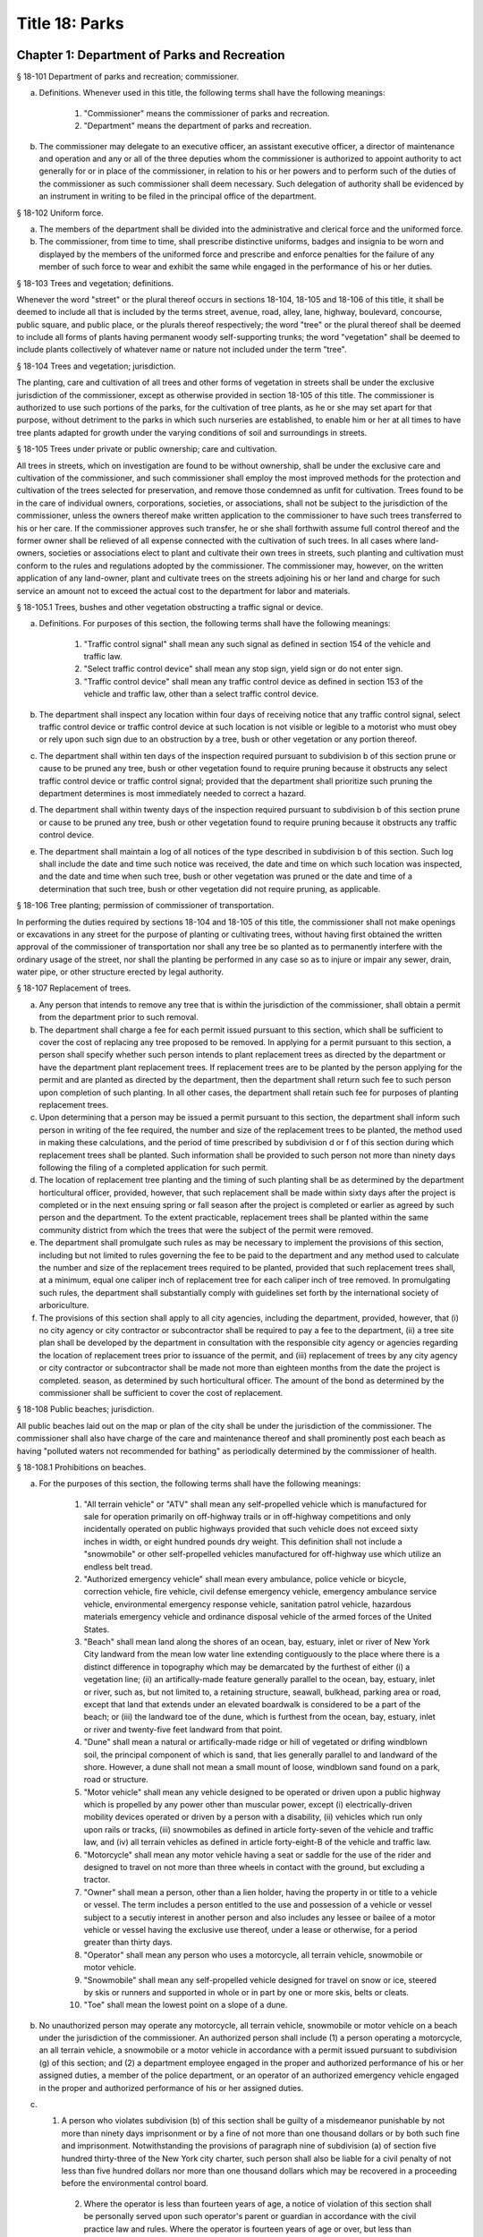 Title 18: Parks
===================================================
Chapter 1: Department of Parks and Recreation
--------------------------------------------------
§ 18-101 Department of parks and recreation; commissioner.  ::


a. Definitions. Whenever used in this title, the following terms shall have the following meanings:

    (1) "Commissioner" means the commissioner of parks and recreation.

    (2) "Department" means the department of parks and recreation.

b. The commissioner may delegate to an executive officer, an assistant executive officer, a director of maintenance and operation and any or all of the three deputies whom the commissioner is authorized to appoint authority to act generally for or in place of the commissioner, in relation to his or her powers and to perform such of the duties of the commissioner as such commissioner shall deem necessary. Such delegation of authority shall be evidenced by an instrument in writing to be filed in the principal office of the department.




§ 18-102 Uniform force.  ::


a. The members of the department shall be divided into the administrative and clerical force and the uniformed force.

b. The commissioner, from time to time, shall prescribe distinctive uniforms, badges and insignia to be worn and displayed by the members of the uniformed force and prescribe and enforce penalties for the failure of any member of such force to wear and exhibit the same while engaged in the performance of his or her duties.




§ 18-103 Trees and vegetation; definitions.  ::


Whenever the word "street" or the plural thereof occurs in sections 18-104, 18-105 and 18-106 of this title, it shall be deemed to include all that is included by the terms street, avenue, road, alley, lane, highway, boulevard, concourse, public square, and public place, or the plurals thereof respectively; the word "tree" or the plural thereof shall be deemed to include all forms of plants having permanent woody self-supporting trunks; the word "vegetation" shall be deemed to include plants collectively of whatever name or nature not included under the term "tree".




§ 18-104 Trees and vegetation; jurisdiction.  ::


The planting, care and cultivation of all trees and other forms of vegetation in streets shall be under the exclusive jurisdiction of the commissioner, except as otherwise provided in section 18-105 of this title. The commissioner is authorized to use such portions of the parks, for the cultivation of tree plants, as he or she may set apart for that purpose, without detriment to the parks in which such nurseries are established, to enable him or her at all times to have tree plants adapted for growth under the varying conditions of soil and surroundings in streets.




§ 18-105 Trees under private or public ownership; care and cultivation.  ::


All trees in streets, which on investigation are found to be without ownership, shall be under the exclusive care and cultivation of the commissioner, and such commissioner shall employ the most improved methods for the protection and cultivation of the trees selected for preservation, and remove those condemned as unfit for cultivation. Trees found to be in the care of individual owners, corporations, societies, or associations, shall not be subject to the jurisdiction of the commissioner, unless the owners thereof make written application to the commissioner to have such trees transferred to his or her care. If the commissioner approves such transfer, he or she shall forthwith assume full control thereof and the former owner shall be relieved of all expense connected with the cultivation of such trees. In all cases where land-owners, societies or associations elect to plant and cultivate their own trees in streets, such planting and cultivation must conform to the rules and regulations adopted by the commissioner. The commissioner may, however, on the written application of any land-owner, plant and cultivate trees on the streets adjoining his or her land and charge for such service an amount not to exceed the actual cost to the department for labor and materials.




§ 18-105.1 Trees, bushes and other vegetation obstructing a traffic signal or device.  ::


a. Definitions. For purposes of this section, the following terms shall have the following meanings:

    1. "Traffic control signal" shall mean any such signal as defined in section 154 of the vehicle and traffic law.

    2. "Select traffic control device" shall mean any stop sign, yield sign or do not enter sign.

    3. "Traffic control device" shall mean any traffic control device as defined in section 153 of the vehicle and traffic law, other than a select traffic control device.

b. The department shall inspect any location within four days of receiving notice that any traffic control signal, select traffic control device or traffic control device at such location is not visible or legible to a motorist who must obey or rely upon such sign due to an obstruction by a tree, bush or other vegetation or any portion thereof.

c. The department shall within ten days of the inspection required pursuant to subdivision b of this section prune or cause to be pruned any tree, bush or other vegetation found to require pruning because it obstructs any select traffic control device or traffic control signal; provided that the department shall prioritize such pruning the department determines is most immediately needed to correct a hazard.

d. The department shall within twenty days of the inspection required pursuant to subdivision b of this section prune or cause to be pruned any tree, bush or other vegetation found to require pruning because it obstructs any traffic control device.

e. The department shall maintain a log of all notices of the type described in subdivision b of this section. Such log shall include the date and time such notice was received, the date and time on which such location was inspected, and the date and time when such tree, bush or other vegetation was pruned or the date and time of a determination that such tree, bush or other vegetation did not require pruning, as applicable.




§ 18-106 Tree planting; permission of commissioner of transportation.  ::


In performing the duties required by sections 18-104 and 18-105 of this title, the commissioner shall not make openings or excavations in any street for the purpose of planting or cultivating trees, without having first obtained the written approval of the commissioner of transportation nor shall any tree be so planted as to permanently interfere with the ordinary usage of the street, nor shall the planting be performed in any case so as to injure or impair any sewer, drain, water pipe, or other structure erected by legal authority.




§ 18-107 Replacement of trees.  ::


a. Any person that intends to remove any tree that is within the jurisdiction of the commissioner, shall obtain a permit from the department prior to such removal.

b. The department shall charge a fee for each permit issued pursuant to this section, which shall be sufficient to cover the cost of replacing any tree proposed to be removed. In applying for a permit pursuant to this section, a person shall specify whether such person intends to plant replacement trees as directed by the department or have the department plant replacement trees. If replacement trees are to be planted by the person applying for the permit and are planted as directed by the department, then the department shall return such fee to such person upon completion of such planting. In all other cases, the department shall retain such fee for purposes of planting replacement trees.

c. Upon determining that a person may be issued a permit pursuant to this section, the department shall inform such person in writing of the fee required, the number and size of the replacement trees to be planted, the method used in making these calculations, and the period of time prescribed by subdivision d or f of this section during which replacement trees shall be planted. Such information shall be provided to such person not more than ninety days following the filing of a completed application for such permit.

d. The location of replacement tree planting and the timing of such planting shall be as determined by the department horticultural officer, provided, however, that such replacement shall be made within sixty days after the project is completed or in the next ensuing spring or fall season after the project is completed or earlier as agreed by such person and the department. To the extent practicable, replacement trees shall be planted within the same community district from which the trees that were the subject of the permit were removed.

e. The department shall promulgate such rules as may be necessary to implement the provisions of this section, including but not limited to rules governing the fee to be paid to the department and any method used to calculate the number and size of the replacement trees required to be planted, provided that such replacement trees shall, at a minimum, equal one caliper inch of replacement tree for each caliper inch of tree removed. In promulgating such rules, the department shall substantially comply with guidelines set forth by the international society of arboriculture.

f. The provisions of this section shall apply to all city agencies, including the department, provided, however, that (i) no city agency or city contractor or subcontractor shall be required to pay a fee to the department, (ii) a tree site plan shall be developed by the department in consultation with the responsible city agency or agencies regarding the location of replacement trees prior to issuance of the permit, and (iii) replacement of trees by any city agency or city contractor or subcontractor shall be made not more than eighteen months from the date the project is completed. season, as determined by such horticultural officer. The amount of the bond as determined by the commissioner shall be sufficient to cover the cost of replacement.




§ 18-108 Public beaches; jurisdiction.  ::


All public beaches laid out on the map or plan of the city shall be under the jurisdiction of the commissioner. The commissioner shall also have charge of the care and maintenance thereof and shall prominently post each beach as having "polluted waters not recommended for bathing" as periodically determined by the commissioner of health.




§ 18-108.1 Prohibitions on beaches.  ::


a. For the purposes of this section, the following terms shall have the following meanings:

    (1) "All terrain vehicle" or "ATV" shall mean any self-propelled vehicle which is manufactured for sale for operation primarily on off-highway trails or in off-highway competitions and only incidentally operated on public highways provided that such vehicle does not exceed sixty inches in width, or eight hundred pounds dry weight. This definition shall not include a "snowmobile" or other self-propelled vehicles manufactured for off-highway use which utilize an endless belt tread.

    (2) "Authorized emergency vehicle" shall mean every ambulance, police vehicle or bicycle, correction vehicle, fire vehicle, civil defense emergency vehicle, emergency ambulance service vehicle, environmental emergency response vehicle, sanitation patrol vehicle, hazardous materials emergency vehicle and ordinance disposal vehicle of the armed forces of the United States.

    (3) "Beach" shall mean land along the shores of an ocean, bay, estuary, inlet or river of New York City landward from the mean low water line extending contiguously to the place where there is a distinct difference in topography which may be demarcated by the furthest of either (i) a vegetation line; (ii) an artifically-made feature generally parallel to the ocean, bay, estuary, inlet or river, such as, but not limited to, a retaining structure, seawall, bulkhead, parking area or road, except that land that extends under an elevated boardwalk is considered to be a part of the beach; or (iii) the landward toe of the dune, which is furthest from the ocean, bay, estuary, inlet or river and twenty-five feet landward from that point.

    (4) "Dune" shall mean a natural or artifically-made ridge or hill of vegetated or drifing windblown soil, the principal component of which is sand, that lies generally parallel to and landward of the shore. However, a dune shall not mean a small mount of loose, windblown sand found on a park, road or structure.

    (5) "Motor vehicle" shall mean any vehicle designed to be operated or driven upon a public highway which is propelled by any power other than muscular power, except (i) electrically-driven mobility devices operated or driven by a person with a disability, (ii) vehicles which run only upon rails or tracks, (iii) snowmobiles as defined in article forty-seven of the vehicle and traffic law, and (iv) all terrain vehicles as defined in article forty-eight-B of the vehicle and traffic law.

    (6) "Motorcycle" shall mean any motor vehicle having a seat or saddle for the use of the rider and designed to travel on not more than three wheels in contact with the ground, but excluding a tractor.

    (7) "Owner" shall mean a person, other than a lien holder, having the property in or title to a vehicle or vessel. The term includes a person entitled to the use and possession of a vehicle or vessel subject to a secutiy interest in another person and also includes any lessee or bailee of a motor vehicle or vessel having the exclusive use thereof, under a lease or otherwise, for a period greater than thirty days.

    (8) "Operator" shall mean any person who uses a motorcycle, all terrain vehicle, snowmobile or motor vehicle.

    (9) "Snowmobile" shall mean any self-propelled vehicle designed for travel on snow or ice, steered by skis or runners and supported in whole or in part by one or more skis, belts or cleats.

    (10) "Toe" shall mean the lowest point on a slope of a dune.

b. No unauthorized person may operate any motorcycle, all terrain vehicle, snowmobile or motor vehicle on a beach under the jurisdiction of the commissioner. An authorized person shall include (1) a person operating a motorcycle, an all terrain vehicle, a snowmobile or a motor vehicle in accordance with a permit issued pursuant to subdivision (g) of this section; and (2) a department employee engaged in the proper and authorized performance of his or her assigned duties, a member of the police department, or an operator of an authorized emergency vehicle engaged in the proper and authorized performance of his or her assigned duties.

c. (1) A person who violates subdivision (b) of this section shall be guilty of a misdemeanor punishable by not more than ninety days imprisonment or by a fine of not more than one thousand dollars or by both such fine and imprisonment. Notwithstanding the provisions of paragraph nine of subdivision (a) of section five hundred thirty-three of the New York city charter, such person shall also be liable for a civil penalty of not less than five hundred dollars nor more than one thousand dollars which may be recovered in a proceeding before the environmental control board.

    (2) Where the operator is less than fourteen years of age, a notice of violation of this section shall be personally served upon such operator's parent or guardian in accordance with the civil practice law and rules. Where the operator is fourteen years of age or over, but less than eighteen years of age, a notice of violation of this section shall be personally served upon such operator and his or her parent or guardian in accordance with the civil practice law and rules.

    (3) Notwithstanding the provisions of any other local law, where a summons or a notice of violation is issued for a violation of subdivision (b), an authorized designee of the commissioner or a member of the police department may seize and impound the motorcycle, all terrain vehicle, snowmobile or motor vehicle.

d. A motorcycle, all terrain vehicle, snowmobile or motor vehicle seized and impounded pursuant to this section shall be released to the owner or other person lawfully entitled to possession upon payment of the costs of removal and storage as set forth in the rules of the department and proof of payment of any fine or civil penalty imposed for the violation or, if a proceeding in connection with the violation is pending before a court or the environmental control board, upon the posting of a bond or other form of security acceptable to the department in an amount which will secure the payment of such costs and any fine or civil penalty which may be imposed for the violation. If a court or the environmental control board finds in favor of the respondent, the owner shall be entitled forthwith to possession of the motorcycle, all terrain vehicle, snowmobile or motor vehicle without charge and to the extent that any amount has been previously paid for release of the motorcycle, all terrain vehicle, snowmobile or motor vehicle, such amount shall be refunded.

e. The owner of a motorcycle, all terrain vehicle, snowmobile or motor vehicle shall be given the opportunity for a post seizure hearing within five business days before the environmental control board regarding the seizure. The environmental control board shall render a determination within three business days after the conclusion of the hearing. Where the environmental control board finds that there was no basis for the seizure, the owner shall be entitled forthwith to possession of the motorcycle, all terrain vehicle, snowmobile or motor vehicle without charge and to the extent that any amount has been previously paid for release of the motorcycle, all terrain vehicle, snowmobile or motor vehicle, such amount shall be refunded.

f. Upon the seizure of a motorcycle, all terrain vehicle, snowmobile or motor vehicle pursuant to this section, the operator shall be given written notice of the procedure for redemption of the motorcycle, all terrain vehicle, snowmobile or motor vehicle and the procedure for requesting a post seizure hearing. Where the operator is not the owner thereof, such notice provided to the operator shall be deemed to be notice to the owner. Where the motorcycle, all terrain vehicle, snowmobile or motor vehicle is registered pursuant to the vehicle and traffic law, such notice shall also be mailed to the registered owner. Where the operator is less than eighteen years old, such notice shall also be either personally served upon the operator's parent or guardian or mailed to the operator's parent or guardian if the name and address of such person is reasonably ascertainable.

g. The commissioner shall have the right to issue a permit to operate a motorcycle, all terrain vehicle, snowmobile or motor vehicle upon any beach for a special purpose, including but not limited to, the recording or filming of audio, video or other electronic media.

h. The provisions of this section shall be enforced by an authorized designee of the commissioner or by a member of the police department.

i. The commissioner, in consultation with the police commissioner, shall promulgate such rules as are necessary, (1) to set forth the procedures which must be followed regarding the seizure and release of any motorcycle, all terrain vehicle, snowmobile or motor vehicle pursuant to subdivision (c) of this section; (2) to establish the time within which a motorcycle, all terrain vehicle, snowmobile or motor vehicle which is not redeemed shall be deemed abandoned, and the procedures for subsequent disposal; and (3) to provide for reasonable fees for the transportation and storage of such vehicles.




§ 18-109 Setbacks along boardwalks and beaches.  ::


a. Any building, whether new or altered, abutting on any boardwalk or public beach that has or is to have an open front or fronts, or in which business is or is intended to be done through windows or doorways, shall have and maintain an adequate setback satisfactory to the commissioner of buildings, such setback to be not less than four feet.

b. Any person violating any of the provisions of this section, upon conviction thereof, shall be punished by a fine not to exceed ten dollars, or by imprisonment, not to exceed ten days, or by both.

c. This section shall not prevent or make unlawful the installation of footings for temporary barriers or shields in accordance with section 3202.1.1.1 of the New York city building code or temporary flood shields, stairs or ramps in accordance with section 3202.4.3 of the New York city building code.




§ 18-110 Public beaches; life-saving apparatus.  ::


The commissioner may furnish, erect and maintain on any public beach any life-saving apparatus, appliances and paraphernalia, for the protection and safety of bathers which any law, rule or regulation now or hereafter may require keepers of bathing establishments along the seashore to furnish and maintain. During such period as the commissioner shall furnish and maintain the same, the duty of keepers of bathing establishments on, near or along the inshore line of any such public beach to do so shall be suspended. If for any period the commissioner shall not furnish and maintain the same such commissioner shall, under such rules and regulations as he or she may establish therefor, issue permits to such keepers to furnish, erect and maintain the same.




§ 18-111 Gifts of real and personal property.  ::


a. Gifts of real and personal property, except such surplus animals and duplicate specimens as the commissioner may deem it judicious to dispose of by sale or otherwise, shall be forever properly protected, preserved and arranged for public use and enjoyment.

b. The commissioner, with his or her annual report, shall make a statement of the condition of all the gifts, devises and bequests of the previous year, and of the names of the persons making the same.




§ 18-112 Restrictions on Eastern parkway, etc.  ::


a. It shall be unlawful for buildings or other erections, except porches, piazzas, fences, fountains and statuary to remain or at any time to be placed upon any of the lots fronting upon Eastern parkway, from Washington avenue easterly to the extension of Eastern parkway, or upon the extension of Eastern parkway to Bushwick avenue, within thirty feet from the line or sides of such streets respectively.

b. The intervening spaces of land on each side of Eastern parkway and the Eastern parkway extension shall be used only for court-yards, and may be planted with trees and shrubbery, and may be otherwise ornamented at the discretion of the respective owners or occupants thereof.

c. Any building standing on April twenty-fourth, nineteen hundred three, or that may have been or may be erected thereafter, on any lot fronting or to front on either Union street or Lincoln place, easterly from New York avenue to the former city line of Brooklyn, shall never be used for any purpose other than a dwelling house, church, chapel or school house, stable, carriage house, conservatory for plants or a green house; but no livery or railway stable or carhouse shall at any time be erected or maintained upon any of such lots.

d. It shall be unlawful to erect, establish or carry on, in any manner whatever, upon any lot fronting upon Eastern parkway or its extension to Bushwick avenue, or upon any lot bounded by either Union street or Lincoln place, easterly from New York avenue to the former city line of Brooklyn, or upon the streets intersecting Eastern parkway between St. Johns Place and President street, any slaughter-house, tallow chandlery, furnace, foundry, nail or other factory, or any manufactory for making starch, glue, varnish, vitriol, oil or gas, or for tanning, dressing, repairing or keeping skins, hides or leather, or any distillery, brewery or sugar bakery, lime kiln, railway or other stable, or depot, or any other manufactory, trade, business or calling, which may be in anywise dangerous, obnoxious or offensive to the neighboring inhabitants.




§ 18-113 Restrictions on Ocean parkway.  ::


a. It shall be unlawful for buildings or other erections, except porches, piazzas, fences, fountains and statuary, to remain or at any time to be placed upon Ocean parkway within thirty feet from the outside lines thereof. In addition thereto, such space on each side of such parkway shall be used only for courtyards, and may be planted with trees and shrubbery, and may be otherwise ornamented at the discretion of the respective owners or occupants thereof. Such use and ornamentation shall be under the direction of the department.

b. It shall be unlawful to erect, establish or carry on, in any manner whatever, upon any lot fronting upon Ocean parkway, any slaughter-house, tallow chandlery, furnace, foundry, nail or other factory, or any manufactory for making starch, glue, varnish, vitriol, oil or gas, or for tanning, dressing, repairing or keeping skins, hides or leather, or any distillery, brewery or sugar bakery, lime kiln, railway or other stable, or depot, or any other manufactory, trade, business or calling, which may be in anywise dangerous, obnoxious or offensive to the neighboring inhabitants.

c. This section shall not prevent or make unlawful the installation of footings for temporary barriers or shields in accordance with section 3202.1.1.1 of the New York city building code or temporary flood shields, stairs or ramps in accordance with section 3202.4.3 of the New York city building code.




§ 18-114 Coney island oceanarium.  ::


The commissioner may enter into an agreement with the New York Zoological Society for the operation and maintenance by such New York Zoological Society of certain premises and approaches thereto to be constructed at Coney Island in the borough of Brooklyn, to be known as the oceanarium, and for the adequate keeping, maintenance, extension, preservation, management, operation and exhibition by such New York Zoological Society of collections of aquatic animals and plants therein and for the furnishing by such New York Zoological Society of opportunities for study, research and publication in connection with such collections. Such contract shall become effective only upon the approval of the mayor. Upon the making of such contract, the city may annually, in its discretion, appropriate to the said New York Zoological Society such sum or sums as it may determine for the maintenance and support of the said oceanarium and the activities of the said New York Zoological Society in connection therewith.




§ 18-115 Richmondtown exhibit.  ::


a. The commissioner may enter into an agreement with the Staten Island Historical Society for the further restoration, operation, maintenance and management of the historical village known as Richmondtown, located at Richmondtown in the borough of Richmond, and for the operation, maintenance and exhibition by such Staten Island Historical Society of the group of historical buildings and museums therein containing exhibits portraying community life on Staten Island from the seventeenth through the nineteenth centuries. Such contract shall become effective only upon the approval of the mayor.

b. Upon the making of such contract, the city may annually, in its discretion, appropriate to the said Staten Island Historical Society such sums as it may determine for the further restoration, care and maintenance of the said historical village of Richmondtown.

c. The building or buildings and grounds so to be operated by the Staten Island Historical Society shall be open to the public with or without admission fee as shall be authorized by the board of directors of said Staten Island Historical Society with the consent and approval of the commissioner.




§ 18-116 Garage in Lincoln Square Performing Arts Center.  ::


The mayor, upon the recommendation of the commissioner, may provide for the construction by the city acting by the commissioner and for the operation and maintenance by the city through the commissioner or by a person, firm or corporation under permit or license from the commissioner, with the approval of the mayor, of a surface or subsurface garage upon and under the public park property in Lincoln Square Performing Arts Center for the purpose of accommodating persons using the facilities included in the Performing Arts Center and the adjacent public parks. With the consent of the mayor and upon obtaining the approvals of the departments having jurisdiction of the subject matter involved herein, the commissioner may provide for the sale of gasoline and oil and the furnishing of minor motor vehicle repairs and services in such garage premises, notwithstanding the provisions of any law, rule, regulation or zoning resolution of the city to the contrary.




§ 18-117 Perkins arboretum.  ::


a. The commissioner shall have jurisdiction over and may conduct, operate and maintain or enter into an agreement as authorized by subdivision c of this section, for the conduct, operation and maintenance of certain premises formerly owned by Evelina B. Perkins and Dorothy Perkins Freeman located at Riverdale in the borough of the Bronx and conveyed to the city, as an arboretum to be known as the Perkins Garden to be used:

    (i) for the study and exhibition of plant life and plantings suitable to the city of New York with special reference to the problems affecting growers of plants under urban conditions, and the promotion of extensive and effective use of plants and as a place for rest and passive recreation,

    (ii) as a center for environmental and ecological studies, including oceanography, the ecology of the Hudson river , the city of New York and of the air and waters about it, urban management and planning, and the improvement of the urban environment (such studies may include but shall not be limited to scientific investigations, classes, demonstrations, exhibitions, lectures, educational activities, conferences and publications), and

    (iii) as a place for such other educational and cultural activities compatible with the foregoing purposes as Wave Hill, Incorporated, with the concurrence of the commissioner shall in the discretion of its board of directors permit to be conducted.

b. In the event that the commissioner shall determine that Perkins Garden shall be operated and maintained by the department, said commissioner shall have power:

    1. To make and promulgate rules and regulations for the use of the premises described in this section including provisions for entrance and admission charges to the premises or any part thereof and for life, annual or other periodic memberships in the activities of the arboretum in exchange for the payment of dues or fees.

    2. In connection with the operation of said arboretum, to provide and enter into agreements with persons, firms and corporations for the parking of automobiles, instruction in the activities of the arboretum, the sale of books, pamphlets and other publications, the sale of seeds, bulbs, plants and botanical cuttings, the conduct of cultural activities, the sale of food, at, but not limited to a restaurant, and to make provision for the charges to be made and fees to be paid for such sales and services regardless of whether the same shall be made or provided by the commissioner or others.

c. In lieu of such operation and maintenance by the department, the commissioner may, in his or her discretion, enter into an agreement with Wave Hill, Incorporated, for so long as it remains a non-profit membership corporation no part of the net earnings of which inures to the benefit of any member thereof or any other person and no part of the activities of which is carrying on propaganda or otherwise attempting to influence legislation, or any such corporation which is a successor to Wave Hill, Incorporated, for the operation and maintenance by such corporation of the Perkins Garden for the purposes described in subdivision a of this section. Such agreement shall become effective only upon the approval of the mayor, and, notwithstanding any other provision of law, may provide for and authorize ex officio membership on the board of directors of such corporation, of the mayor, the borough president of the Bronx and the commissioner. Such agreement may also provide that (1) such corporation may charge such fees as may be approved by the commissioner for entrance and admission to the premises or any part thereof and for life, annual or other periodic memberships in the activities of the arboretum in exchange for the payment of dues or fees; (2) such corporation may retain such fees and apply them to the operation and maintenance of the Perkins Garden; (3) such corporation may exercise, subject to the approval of the commissioner, any or all of the powers specified in subdivision b of this section; (4) such corporation may from time to time enter into agreements with any agency of the city or the state or any non-profit corporation or association allowing it or them to occupy a portion of the Perkins Garden for one or more of the purposes specified in subdivision a hereof, any such agreement with a nonprofit corporation or association to be only for so long as no part of its net earnings inures to the benefit of any member thereof or any other person and no part of the activities of which is carrying on propaganda or otherwise attempting to influence legislation; and (5) such other terms and conditions as may be necessary or desirable to effectuate the purposes of this section. Upon the making of such contract, the city, in its discretion, may annually appropriate for such corporation, from city funds and from the funds in the special bank account established pursuant to subdivision d hereof, such sum or sums as it may determine for the maintenance and support of the Perkins Garden and the activities of Wave Hill, Incorporated, in connection therewith.

d. The comptroller shall deposit in a special bank account or accounts any and all sums of money received by him or her including whatever endowment fund may be received from the donors of the land and the funds received from all sources in connection with the operation of the said arboretum and its appurtenant services. Such moneys shall be used and applied solely to the conduct, operation, maintenance and improvement of such arboretum and the premises described in this section. If the Perkins Garden shall be maintained and operated by the department as authorized by subdivision b of this section, the commissioner shall have power to make necessary and required withdrawals and payments from such account or accounts. The provisions of this subdivision shall not apply to funds which may be appropriated by the city for the operation, maintenance and conduct of the arboretum or for the activities of Wave Hill, Incorporated, in connection therewith.

e. Notwithstanding the provisions contained in subdivision a of this section, in the event the commissioner elects to enter into an agreement with Wave Hill, Incorporated, such agreement may provide, in part, that a lease be entered into between Wave Hill, Incorporated and the board of higher education of the city of New York for a period of two and onehalf years, renewable at the option of the parties thereto and the commissioner for one additional period of two and one-half years. Such lease shall provide for the occupation by the board of higher education of the city of New York of part of the presently existing facilities of Perkins Garden for the purpose of carrying on oceanographic studies. Such occupation of the present Perkins Garden facilities shall be on such terms as approved by the commissioner, and shall not provide for (1) the construction of any structure; or (2) the alteration of any part of the landscape; or (3) the use of parking facilities by the board of higher education of the city of New York employees or agents, except as expressly permitted by the commissioner. The commissioner shall have sole authority to require further provisions in such lease in order to insure conformance with the purposes of Perkins Garden as contained in subdivision a of this section.

f. It is the intent of the legislature in enacting subdivision e of this section that an absolute prohibition be placed on the further construction of any substantial structure or additional parking facilities not in furtherance of the purposes of Perkins Garden as contained in subdivision a of this section.




§ 18-118 Renting of stadium in Flushing Meadow park; exemption from down payment requirements.  ::


a. Notwithstanding any other provision of law, general, special or local, the city, acting by the commissioner, with the approval of the board of estimate, is hereby authorized and empowered from time to time to enter into contracts, leases or rental agreements with, or grant licenses, permits, concessions or other authorizations to, any person or persons, upon such terms and conditions, for such consideration, and for such term of duration as may be agreed upon by the city and such person or persons, whereby such person or persons are granted the right, for any purpose or purposes referred to in subdivision b of this section, to use, occupy or carry on activities in, the whole or any part of a stadium, with appurtenant grounds, parking areas and other facilities, to be constructed by the city on certain tracts of land described in subdivision c of this section, being a part of Flushing Meadow park and situated in the borough of Queens, city and state of New York, title to which tracts is now in the city. Prior to or after the expiration or termination of the terms of duration of any contracts, leases, rental agreements, licenses, permits, concessions or other authorizations entered into or granted pursuant to the provisions of this subdivision and subdivision b of this section, the city, in accordance with the requirements and conditions of this subdivision and subdivision b of this section, may from time to time enter into amended, new, additional or further contracts, leases or rental agreements with, and grant new, additional or further licenses, permits, concessions or other authorizations to, the same or any other person or persons for any purpose or purposes referred to in subdivision b of this section.

b. Any contract, lease, rental agreement, license, permit, concession or other authorization referred to in subdivision a of this section may grant to the person or persons contracting with the city thereunder, the right to use, occupy or carry on activities in, the whole or any part of such stadium, grounds, parking areas and other facilities, (1) for any purpose or purposes which is of such a nature as to furnish to, or foster or promote among, or provide for the benefit of, the people of the city, recreation, entertainment, amusement, education, enlightenment, cultural development or betterment, and improvement of trade and commerce, including professional, amateur and scholastic sports and athletic events, theatrical, musical or other entertainment presentations, and meetings, assemblages, conventions and exhibitions for any purpose, including meetings, assemblages, conventions and exhibitions held for business or trade purposes, and other events of civic, community and general public interest, and/or (2) for any business or commercial purpose which aids in the financing of the construction and operation of such stadium, grounds, parking areas and facilities, and any additions, alterations or improvements thereto, or to the equipment thereof, and which does not interfere with the accomplishment of the purposes referred to in paragraph one of this subdivision. It is hereby declared that all of the purposes referred to in this subdivision are for the benefit of the people of the city and for the improvement of their health, welfare, recreation and prosperity, for the promotion of competitive sports for youth and the prevention of juvenile delinquency, and for the improvement of trade and commerce, and are hereby declared to be public purposes.

c. The tracts of land referred to in subdivision a of this section are more particularly described as follows:

    1. The area of land bounded on the north by the south side of Northern boulevard, on the east by the west side of One hundred twenty-sixth street, on the south by the north side of Roosevelt avenue, and on the west by the east side of Grand Central parkway.

    2. The area of land bounded on the north by the south side of Roosevelt avenue, on the east by the west side of One hundred twenty-sixth street, on the south by lands of the city of New York occupied by the New York city transit authority, and on the west by the east side of Grand Central parkway, excepting from such area of land, the portion thereof fronting on Roosevelt avenue occupied by such authority as a substation.

d. Notwithstanding the foregoing provisions of this section or the provisions of any other law, general, special or local, the commissioner, acting in behalf of the city, is hereby authorized and empowered, without the approval of the board of estimate, to enter into contracts, leases or rental agreements with or grant licenses, permits, concessions or other authorizations to any person or persons, upon such terms and conditions and for such consideration as may be agreed upon by the commissioner and such person or persons, for terms of duration, which, in the case of each such contract, lease, rental agreement, license, permit or other authorization, including renewals, shall not be in excess of one year, whereby such person or persons are granted the right to use, occupy or carry on activities in, the whole or any part of such stadium, grounds, parking areas and other facilities, for any purpose or purposes referred to in subdivision b of this section. Upon the expiration of the terms of duration of any of such contracts, leases, rental agreements, licenses, permits, concessions or other authorizations entered into or granted pursuant to the provisions of this subdivision, or within thirty days prior to such expiration or termination, the commissioner, in accordance with the requirements and conditions of this subdivision, acting in behalf of the city, and without the approval of the board of estimate, may from time to time enter into new, additional or further contracts, leases or rental agreements with, and may grant new, additional or further licenses, permits, concessions or other authorizations to, the same or any other person or persons for any purpose or purposes referred to in subdivision b of this section.

e. Notwithstanding the provisions of section 107.00 of the local finance law, for the purpose of financing and paying the cost of the construction of such stadium, grounds, parking areas and facilities, and the construction of any additions, alterations or improvements thereto or to the equipment thereof, including a roof for such stadium and increased seating capacity therein, the city is hereby authorized and empowered, without providing from current funds any part of such cost or otherwise complying with the provisions of section 107.00 of such law, but upon compliance by the city with all other applicable provisions of the local finance law, to issue bonds and bond anticipation notes and to make expenditures from the proceeds of such bonds and bond anticipation notes or from any fund into which such proceeds are paid.




§ 18-119 Queens Zoological and Botanical Gardens.  ::


The commissioner may enter into an agreement with New York World's Fair 1964-1965 Corporation and the Queens Botanical Garden Society, Inc. for the operation and maintenance by such Queens Botanical Garden Society, Inc. of the botanical garden and arboretum which was constructed by New York World's Fair 1964-1965 Corporation in Kissena Corridor Park in the borough of Queens on land now under lease from the city of New York to the New York World's Fair 1964-1965 Corporation, and for the adequate keeping, maintenance, extension, preservation, management, and operation of such botanical garden and arboretum for the collection and culture of plants, flowers, shrubs and trees, the advancement of botanical science and knowledge and the prosecution of original researches therein and in kindred subjects, for affording instruction in the same, for the prosecution and exhibition of ornamental and decorative horticulture and gardening, and for the entertainment, recreation and instruction of the people. The term of such agreement shall commence upon the completion of construction of such botanical garden and arboretum. Such agreement shall become effective only upon the approval of the mayor and may provide, in addition to other terms and conditions, for use, with the approval of New York World's Fair 1964-1965 Corporation, of such botanical garden and aboretum for exhibits connected with the World's Fair held in the city of New York during the years nineteen hundred sixty-four-nineteen hundred sixty-five and for membership on the board of directors of Queens Botanical Garden Society, Inc. of the mayor and the commissioner and the president of the borough of Queens, and their successors in office. The commissioner may enter into an agreement with Queens Botanical Garden Society, Inc. for the operation and maintenance by Queens Botanical Garden Society, Inc. of a zoo on the land hereinabove described, or other park land which may be made available for such purpose in the future, and for the adequate keeping, maintenance, extension, preservation, management and operation of such zoo for the exhibition of animals and birds, all for the instruction, entertainment, and recreation of the people. Said agreement may also provide for the construction of such zoo by the New York World's Fair 1964-1965 Corporation, the city of New York or both. Such agreement shall become effective only upon the approval of the mayor. Upon completion of the construction of said botanical garden and arboretum, the city may annually, in its discretion, appropriate for the Queens Botanical Garden Society, Inc. such sum or sums as it may determine for the construction, keeping, maintenance, extension, preservation, management and operation of the said zoo, botanical garden and arboretum and the activities of the Queens Botanical Garden Society, Inc. in connection therewith. The facilities operated and maintained by said Queens Botanical Garden Society, Inc. pursuant to the agreement or agreements referred to in this section shall be known as and bear the name "Queens Zoological and Botanical Gardens." All references in this section to Queens Botanical Garden Society, Inc. shall be deemed to refer to that corporation under its present name or under any name which shall hereafter be used by it.




§ 18-120 Hall of science.  ::


The commissioner, subject to the approval of the mayor, may enter into an agreement with a nonprofit corporation or association organized or to be organized for the sole purpose of operating and maintaining a scientific exhibit or exhibits, for the construction, occupation, operation and maintenance by such corporation or association of a hall of science or scientific exhibits within Flushing Meadow park in the borough of Queens and for the adequate keeping, maintenance, extension, preservation, management and operation of such hall of science and scientific exhibits for affording instruction in the same and for the exhibition of scientific matters and objects for the entertainment, recreation and instruction of the people. Such contract may provide in addition to other terms and conditions, for use, with the approval of the New York World's Fair 1964-1965 Corporation, of such facilities for scientific exhibits connected with the World's Fair held in the city of New York during the years nineteen hundred sixty-four-nineteen hundred sixty-five as said New York World's Fair 1964-1965 Corporation shall agree to and for the continued use of such facilities and exhibits thereafter and for membership on the board of directors of such corporation or association of the mayor and the commissioner and the president of the borough of Queens, and their successors in office. Upon the making of such contract or agreement, the city may annually, in its discretion, appropriate to the corporation or association maintaining such hall of science and other exhibits such sum or sums as it may determine for the maintenance and support thereof and the activities in connection therewith.




§ 18-121 High Rock Park Nature Conservation Center.  ::


The commissioner, notwithstanding the provisions of section 15.09 of the parks, recreation and historic preservation law, may enter into an agreement with the Staten Island Institute of Arts and Sciences, for a period of not more than ten years, for the maintenance and operation of a nature conservation center on premises known as High Rock Park. Such agreement shall become effective only upon approval by the mayor. Said agreement shall include a clause providing for its termination if the institute ceases to be a non-profit membership corporation, no part of the net earnings of which inures to the benefit of any member thereof. The conservation center shall serve the entertainment, recreational and educational needs of the people, and necessary incidental and informational services may be rendered. All references in this section to the Staten Island Institute of Arts and Sciences shall be deemed to refer to the corporation under its present name or under any name which shall hereafter be used by it.




§ 18-122 Bicycle and tricycle areas in parks.  ::


a. Legislative intent. The city council hereby declares that a drastically high number of adults and children are annually killed and injured by motor vehicles while operating bicycles and tricycles in the streets of our city and countless pedestrians have been injured by the operation of bicycles and tricycles on sidewalks and pedestrian walks in parks. Although the riding of bicycles and tricycles is healthy and wholesome and a normal activity for developing youngsters, the streets and sidewalks of the city of New York are highly congested and, in most areas, dangerous. The safety of the children of New York city requires that a maximum number of off-street areas be developed for the operation of bicycles and tricycles in local communities, and it is impossible to adequately meet this problem except by a large centralized riding area in each borough. It is the intent of the council to assure the broad development of such a program by this legislation.

b. Designation areas.

    1. The commissioner shall cause to be created and maintained, in all parks whose total area exceeds five acres, adequate areas appropriately designed for the use of bicycles and of tricycles.

    2. Such areas shall be designed and constructed in accordance with plans and specifications approved by the commissioner.

    3. For purposes of this section, the word "areas" shall mean and include "bicycle paths" at least one mile long in parks whose area is greater than twenty-five acres, "bicycle tracks" at least one-quarter of a mile long in parks whose area is greater than five acres, and "tricycle circles" located close to adequate seating space for adults.




§ 18-123 Brooklyn Children's Museum in Brower Park.  ::


The commissioner of cultural affairs may enter into an agreement with the Brooklyn Children's Museum, Inc. for the maintenance and operation by the Brooklyn Children's Museum, Inc. of the Brooklyn Children's Museum situated in Brower Park, in the borough of Brooklyn, as the same is presently constructed and established, and as it may be enlarged and improved. Such agreement shall become effective only upon approval by the mayor. Upon the making of such contract, the city may, in its discretion, annually appropriate to the Brooklyn Children's Museum, Inc. such sum or sums of money as it may determine are needed for the maintenance and support of the said Brooklyn Children's Museum and the activities of the Brooklyn Children's Museum, Inc. in connection therewith.




§ 18-124 Art museum.  ::


The commissioner, subject to the approval of the mayor, may enter into an agreement with a nonprofit corporation or association, organized or to be organized for the purpose of establishing, operating and maintaining an art museum, for the occupation, operation and maintenance by such corporation or association of an art museum in any existing building or buildings or part thereof or in any building or buildings or part thereof hereafter to be constructed in Flushing Meadow park, in the borough of Queens and for the adequate keeping, maintenance, extension, preservation, management and operation of such art museum, for the collection and exhibition of objects of art, the advancement of knowledge concerning art, the prosecution of original researches relating to art and kindred subjects, for affording instruction in the same and for the entertainment, recreation and instruction of the people. Such agreement may provide, in addition to other terms and conditions, for membership on the board of directors or board of trustees of such corporation or association of the mayor and the commissioner and the president of the borough of Queens, and their successors in office. Upon the making of such agreement, the city of New York may annually, in its discretion, appropriate to the corporation or association maintaining such art museum such sum or sums as it may determine for the maintenance and support thereof and the activities in connection therewith.




§ 18-125 Thomas Pell Wildlife Refuge and Sanctuary.  ::


The commissioner shall set aside as a haven and preserve for wildlife, four sections of park lands in the northwestern portion of Pelham Bay Park designated on the official maps of the department as proposed sanitation landfill areas II, III, IV and VI, broadly described as follows:

1. Area II, an irregularly-shaped parcel bounded on the north and northeast by the Hutchinson river parkway and Rock uplands, on the east by the Split Rock golf course, on the south by the New York, New Haven and Hartford railroad tracks and on the west by Bartow road, and running through the center thereof, a substantial portion of Goose creek.

2. Area III, an irregularly-shaped parcel bounded on the north by an area of land south of the Hutchinson parkway and the Bartow road exit from said parkway, on the east by a land area west of Bartow road, on the south by the tracks of the New York, New Haven and Hartford railroad tracks and on the west by the center line of the Hutchinson river, but to include Goose island.

3. Area IV, an irregularly-shaped parcel of land bounded on the north by the New England thruway, on the east by the Hutchinson parkway, and on the south and on the west by the center line of the Hutchinson river.

4. Area VI an irregularly-shaped parcel of land bounded on the north and west by the Hutchinson river, on the east and south by Shore road, said land being known as Tallapoosa west. Excluding, however, Tallapoosa east in said park lands which has been designated as a landfill area for use by the department of sanitation. The commissioner may enter into an agreement with a nonprofit organization for the operation and maintenance by such organization of the areas hereinabove referred to for the adequate keeping, maintenance, management, operation and preservation by such organization of the animals, aquatic animals, migratory and resident fowl and songbirds, fish and other flora and fauna indigenous to the area, to establish collections of specimens and provide interested nature lovers and educational institutions with opportunities for study and research in the areas. Upon the making of such agreement, the city may annually, in its discretion, appropriate to the operating organization such sum or sums as it may determine for the maintenance and support of the Thomas Pell Wildlife Refuge and Sanctuary and the activities of the operating organization in connection therewith. The failure of the commissioner to enter into such an agreement shall in no way alter the status of the abovedescribed areas as wildlife sanctuaries.




§ 18-126 Hunter Island Marine Zoology and Geology Sanctuary.  ::


The commissioner shall set aside as a zoological and geological haven and preserve, the section of park lands and lands under water in the northeastern portion of Pelham Bay park designated on the official maps of the department as proposed sanitation land fill area V broadly described as follows: Area V, an irregular N-shaped area of marsh lands and lands under water running from a point where the sand of Orchard beach terminate in Long Island sound at the extreme northern tip of the beach, thence northwesterly to the eastern shore of Hunter island, thence northeast along the high water mark line of the eastern shore of Hunter island to that point of the island which still faces east into Long Island sound, thence in a wide arc going easterly and southerly, through the waters of Long Island sound, including within the arc the islands known as Cat Briars island or One Tree island, and Twin islands, back to the point of beginning. The commissioner may enter into an agreement with a nonprofit organization for the operation and maintenance by such organization of the areas hereinabove referred to for the adequate keeping, maintenance, management, operation and preservation by such organization of the animals, aquatic animals, migratory and resident fowl and songbirds, fish and other glacial or post glacial flora and fauna indigenous to the area, to establish collections of specimens and provide interested individual nature lovers and educational institutions with opportunities for study and research in the areas. Upon the making of such agreement, the city may annually, in its discretion, appropriate to the operating organization such sum as it may determine for the maintenance and support of the Hunter Island Marine Zoology and Geology Sanctuary and the activities of the operating organization in connection therewith. The failure of the commissioner to enter into such an agreement shall in no way alter the status of the above described areas as a marine zoology and geology sanctuary.




§ 18-127 Central Park Zoo; Flushing Meadow Zoo; Prospect Park Zoo.  ::


Notwithstanding any other provision of law, the commissioner may enter into agreements with the New York Zoological Society for the planning, maintenance and operation by such society of zoos and zoological parks on the premises known as the Flushing Meadow Zoo, the Prospect Park Zoo and/or the Central Park Zoo, for the transfer of the animal collections and equipment at such zoos to such society and for purposes and programs incidental and related thereto. Such agreements shall become effective upon approval by the board of estimate.




§ 18-128 Renting of tennis stadium and center in Flushing Meadows-Corona Park.  ::


a. Notwithstanding any other provision of law, general, special or local, the city, acting by the commissioner is hereby authorized and empowered to enter into contracts, long-term leases or rental agreements with, or grant licenses, permits, concessions or other authorizations to, the USTA National Tennis Center Incorporated, its affiliates, successors or mortgagees, or assigns in connection with or pursuant to a mortgage or other financing (including an assignment by a mortgagee) ("NTC") upon such terms and conditions, for such consideration, and for such term of duration as may be agreed upon by the city and the NTC, whereby the NTC is granted the right, for any purpose or purposes referred to in subdivision b of this section, to use, occupy or carry on activities on certain tracts of land described in subdivision c of this section, including the facilities constructed on such tracts of land, being a part of Flushing Meadows-Corona Park and situated in the borough of Queens, city and state of New York, title to which tracts is now in the city, with rights of ingress and egress thereto and therefrom, together with appurtenant rights to use areas within the park other than those described in subdivision c of this section, upon such terms and conditions as agreed upon by the commissioner, for up to sixty days in any calendar year for ancillary parking to support the U.S. Open Tennis Championships or other similar competitive tennis events. Prior to or after the expiration or termination of the terms of duration of any contracts, leases, rental agreements, licenses, permits, concessions or other authorizations entered into or granted pursuant to the provisions of this subdivision and subdivision b of this section, the city, in accordance with the requirements and conditions of this subdivision and subdivision b of this section, may from time to time enter into amended, new, additional or further contracts, leases or rental agreements with, and grant new, additional or further licenses, permits, concessions or other authorizations to the NTC or other person for any purpose or purposes referred to in subdivision b of this section; provided however, that any such lease entered into with a person other than the NTC shall not exceed a period of more than one year and shall not be renewable; and provided further that upon the expiration of such one year period, the city may not enter into any further leases for the lands and facilities described in this section.

b. Any contract, lease, rental agreement, license, permit, concession or other authorization referred to in subdivision a of this section may grant to the NTC or other person, the right to use, occupy or carry on activities in, the whole or any part of such tracts of land, including such facilities constructed on such tracts of land, (1) for any purpose or purposes which is of such nature as to furnish to, or foster or promote among, or provide for the benefit of, the people of the city, recreational use and activities including entertainment, amusement, education, enlightenment, cultural development or betterment, and improvement of trade and commerce, including professional, amateur and scholastic sports and athletic events, theatrical, musical or other cultural and entertainment presentations, and meetings, assemblages, conventions and exhibitions, including those held for business or trade purposes, and other events of charitable, civic, community and general public interest, and/or (2) for any charitable, business or commercial purpose which aids in the operation of the facilities constructed on such tracts of land and which does not interfere with the accomplishment of the purposes referred to in paragraph (1) of this subdivision. Any such lease, rental agreement, license, permit, concession or other authorization shall contain provisions with respect to: the establishment of a fund by the NTC to be used by the city, with the approval of the commissioner after consultation with the borough president, for park improvement purposes; the operation of expanded public programs designed to meet the needs of the community, and to encourage broad participation by the public in the sport of tennis as agreed to by the commissioner; and the implementation of non-discrimination and affirmative action policies. It is hereby declared that all of the purposes referred to in this subdivision are for the benefit of the people of the city and for the improvement of their health, welfare, recreation and prosperity, for the promotion of competitive sports for youth and the prevention of juvenile delinquency, lessening of the burdens of government, and for the improvement of trade and commerce, and are hereby declared to be public purposes.

c. The tracts of land referred to in subdivision a of this section are more particularly described as follows: All that certain lot, piece or parcel of land, with the buildings and improvements thereon erected, situate, lying and being in Flushing Meadows-Corona Park in the borough of Queens, city and state of New York bounded and described as follows:

    1. BEGINNING at a point being the corner formed by the intersection of the southeasterly side of the Long Island Rail Road R.O.W. (Flushing and North Side Division) with the northeasterly side of the Grand Central Parkway, said Point of Beginning being N.Y.C. Monument No. 23945 as laid out on N.Y.C. Alteration Maps number 4164, 4179 and 4496; Running thence North 36°-13'-30" East, along the southeasterly side of the Long Island Rail Road R.O.W., a distance of 1,223.44 feet to a point; Running thence North 49°-26'-52" East, a distance of 245.50 feet to a point of curvature; Running thence along a curve, bearing to the left and having a central angle of 13°-13'-20" and a radius of 610.00 feet, a distance of 140.77 feet to a point of tangency; Running thence North 36°-13'-33" East, a distance of 211.45 feet to a point; Running thence South 54°-01'-05" East, a distance of 245.89 feet to a point; Running thence South 35°-58'-51" West, a distance of 7.98 feet to a point; Running thence South 54°-01'-05" East, a distance of 39.78 feet to a point; Running thence North 35°-46'-36" East, a distance of 8.27 feet to a point; Running thence South 54°-01'-05" East, a distance of 25.80 feet to a point of non-tangency; Running thence along a curve, bearing to the left and having a central angle of 58°-23'-39", a radius of 130.00 feet and a radial bearing of North 65°-23'-12" East, a distance of 132.49 feet to a point of non-tangency; Running thence South 11°-06'-58" East, a distance of 860.65 feet to a point; Running thence South 21°-52'-59" West, a distance of 55.13 feet to a point; Running thence South 51°-38'-00" West, a distance of 13.36 feet to a point of tangency; Running thence along a curve, bearing to the left and having a central angle of 13°-18'-06", a radius of 467.00 feet and a distance of 132.49 feet to a point; Running thence South 38°-20'-00" West, a distance of 251.91 feet to a point; Running thence South 37°-02'-43" West, a distance of 88.98 feet to a point; Running thence South 38°-20'-00" West, a distance of 297.32 feet to a point; Running thence South 38°-23'-12" West, a distance of 211.85 feet to a point; Running thence South 38°-32'-31" West, a distance of 200.00 feet to a point; Running thence North 55°-21'-03" West, a distance of 14.76 feet to a point; Running thence South 38°-45'-41" West, a distance of 32.45 feet to a point of non-tangency; Running thence along a curve, bearing to the right and having a central angle of 5°-34'-27", a radius of 7,000.00 feet and a radial bearing of North 33°-38'-33" East, a distance of 681.01 feet to a point of tangency; Running thence North 50°-47'-00" West, a distance of 403.24 feet to the POINT AND PLACE OF BEGINNING. The area of this parcel is 1,855,082 sq. ft. (42.5868 acres) and the total perimeter is 5,500.45 feet.

    2. BEGINNING at a point being the following courses and distances from the corner formed by the intersection of the southeasterly side of the Long Island Rail Road R.O.W. (Flushing and North Side Division) with the northeasterly side of the Grand Central Parkway, said Point of Beginning being N.Y.C. Monument No. 23945 as laid out on N.Y.C. Alteration Maps numbers 4164, 4179 and 4496;

     (1) Running thence North 36°-13'-30" East, along the southeasterly side of the Long Island Rail Road R.O.W., a distance of 1,223.44 feet to a point;

     (2) Running thence North 49°-26'-52" East, a distance of 245.50 feet to a point of curvature;

     (3) Running thence along a curve, bearing to the left and having a central angle of 13°-13'-20" and a radius of 610.00 feet, a distance of 140.77 feet to a point of tangency;

     (4) Running thence North 36°-13'-33" East, a distance of 460.50 feet to a point;

     (5) Running thence South 53°-51'-28" East, a distance of 89.31 feet to the POINT OR PLACE OF BEGINNING; Running thence North 35°-59'-23" East, a distance of 168.81 feet to a non tangent point of curvature; Running thence along a curve, bearing to the left and having a central angle of 5°-13'-58", a radius of 588.03 feet and a radial bearing of North 57°-54'-08" West, a distance of 53.70 feet to a point of tangency; Running thence North 26°-51'-55" East, a distance of 67.58 feet to a point of curvature; Running thence along a curve, bearing to the right and having a central angle of 10°-03'-52" and a radius of 329.01 feet, a distance of 57.80 feet to a point (not a point of tangency); Running thence South 53°-51'-27" East, a distance of 136.54 feet to a non tangent point of curvature; Running thence along a curve, bearing to the right, having a central angle of 21°-10'-31", a radius of 1,000.00 feet and a radial bearing of North 83°-57'-07" West, a distance of 369.58 feet to a point (not a point of tangency); Running thence North 53°-51'-28" West, a distance of 237.41 feet to the POINT OR PLACE OF BEGINNING. The area of this parcel is 67,357 sq.ft. (1.546 acres) and the total perimeter is 1,262.48 feet.

d. The tracts of land required by this act to be surrendered by the NTC from the tracts of land previously granted and rededicated as park lands are as follows:

    1. BEGINNING at a point being the following courses and distances from the corner formed by the intersection of the southeasterly side of the Long Island Rail Road R.O.W. (Flushing and North Side Division) with the northeasterly side of the Grand Central Parkway, said Point of Beginning being N.Y.C. Monument No. 23945 as laid out on N.Y.C Alteration Maps numbers 4164, 4179 and 4496

     (1) Running thence North 36°-13'-30" East, along the southeasterly side of the Long Island Rail Road R.O.W., a distance of 1,233.44 feet to a point;

     (2) Running thence North 49°-26'-52" East, a distance of 245.50 feet to a point of curvature;

     (3) Running thence along a curve, bearing to the left and having a central angle of 13°-13'-20" and a radius of 610.00 feet, a distance of 140.77 feet to a point of tangency;

     (4) Running thence North 36°-13'-33" East, a distance of 460.50 feet to a point;

     (5) Running thence South 53°-51'-28" East, a distance of 89.31 feet to a point;

     (6) Running thence North 35°-59'-23" East, a distance of 168.81 feet to a non tangent point of curvature;

     (7) Running thence along a curve, bearing to the left and having a central angle of 05°-13'58" and a radius of 588.03 feet and a radial bearing of North 57°-54'08" West, a distance of 53.70 feet to a point of tangency;

     (8) Running thence North 26°-51'-55" East, a distance of 67.58 feet to a point of curvature;

     (9) Running thence along a curve, bearing to the right and having a central angle of 10°-03'-52" and a radius of 329.01 feet and a distance of 57.80 feet to a POINT OR PLACE OF BEGINNING; Running thence along a curve, bearing to the right and having a central angle of 15°-58'-37" and a radius of 329.01 feet and a radial bearing of South 53°-04'-11" East, a distance of 91.74 feet to a point (not a point of tangency); Running thence North 54°-51'-58" East, a distance of 30.77 feet to a non tangent point of curvature; Running thence along a curve, bearing to the right, having a central angle of 113°-46'-56", a radius of 15.62 feet and a radial bearing of South 36°-25'-54" East, a distance of 31.03 feet to a point (not a point of tangency); Running thence South 01°-03'-39" East, a distance of 71.24 feet to a non tangent point of curvature; Running thence along a curve, bearing to the right, having a central angle of 04°-44'-42", a radius of 1,000.00 feet and a radial bearing of North 88°-41'-48" West, a distance of 82.81' feet to a point (not a point of tangency); Running thence North 53°-51'-27" West, a distance of 136.54 feet to the POINT OR PLACE OF BEGINNING. The area of this parcel is 10,923 sq. ft. (0.2510 acres) and the total perimeter is 444.13 feet.

2. BEGINNING at a point being the following courses and distances from the corner formed by the intersection of the southeasterly side of the Long Island Rail Road R.O.W. (Flushing and North Side Division) with the northeasterly side of the Grand Central Parkway, said Point of Beginning being N.Y.C. Monument No. 23945 as laid out on N.Y.C. Alteration Maps numbers 4164, 4179 and 4496;

    (1) Running thence North 36°-13'-30" East, along the southeasterly side of the Long Island Rail Road R.O.W., a distance of 1,223.44 feet to a point;

    (2) Running thence North 49°-26'-52" East, a distance of 245.50 feet to a point of curvature;

    (3) Running thence along a curve, bearing to the left and having a central angle of 13°-13'-20" and a radius of 610.00 feet, a distance of 140.77 feet to a point of tangency;

    (4) Running thence North 36°-13'-33" East, a distance of 460.50 feet to a point;

    (5) Running thence South 53°-51'-28" East, a distance of 401.06 feet to a point (not a point of curvature);

    (6) Running thence along a curve, bearing to the left, having a central angle of 00°-59'-45", a radius of 1,073.50 feet and a radial bearing of N 62°-09'-41" West, a distance of 18.66 feet to the POINT OR PLACE OF BEGINNING; Running thence along the same curve, bearing to the left, having a central angle of 10°-34'-58", a radius of 1,073.50 feet and a radial bearing of North 63°-09'-27" West, a distance of 198.28 feet to a point; Running thence South 77°-26'-40" East, a distance of 69.89 feet to a point; Running thence South 52°-65'-05" East, a distance of 240.12 feet to a point; Running thence South 37°-03'-55" West, a distance of 147.20 feet to a point (not a point of curvature); Running thence along a curve, bearing to the left, having a central angle of 4°-37'-36", a radius of 2,600.00 feet and a radial bearing of South 10°-56'-00" West, a distance of 209.95 feet to a point of reverse curvature; Running thence along a curve bearing to the right, having a central angle of 60°-37'-23" and a radius of 15.00 feet, a distance of 15.87 feet to a point of reverse curvature; Running thence along a curve, bearing to the left, having a central angle of 16°-53'-47" and a radius of 145.00 feet, a distance of 42.76 feet to a point of reverse curvature; Running thence along a curve bearing to the right, having a central angle of 66°-48'-33" and a radius of 15.00 feet, a distance of 17.49 feet to POINT OR PLACE OF BEGINNING. The area of this parcel is 56,975.79 sq. ft. (1.31 acres) and the total perimeter is 941.56 feet.

3. Notwithstanding the opening paragraph and paragraphs one and two of this subdivision, the NTC shall have exclusive use of the parcels described in paragraphs one and two of this subdivision for the U.S. Open Tennis Championships, consisting of up to and including thirty days per year for the tournament, qualifying tournament, and for a reasonable amount of time before and after the U.S. Open Tennis Championships for the purpose of setting up and removing any equipment or structures necessary for the tournament.




§ 18-128.1 Snug Harbor.  ::


a. Notwithstanding any other provision of law, general, special or local the city, acting by the commissioner of parks and recreation and the commissioner of cultural affairs with the approval of the board of estimate, is hereby authorized and empowered to transfer, grant, demise or let to the Snug Harbor Cultural Center, Inc. or other not-for-profit corporation or corporations, or a local development corporation or corporations, or any combination thereof, their successors or assigns (individually or collectively, herein referred to as "NPC") by contract, lease, license or other instrument, upon such terms and conditions as shall be agreed upon between the city and NPC, the right, for any purpose or purposes referred to in subdivisions b and c of this section, to use, occupy, license, lease or carry on or cause to be carried on activities in or on the whole or any part of the tracts of land described in subdivision d of this section, including the buildings and other facilities thereon, which tracts are situated in the borough of Staten Island and are commonly known as Snug Harbor.

b. Any contract, lease, license, or other instrument referred to in subdivision a of this section may authorize or grant to NPC the right to use, occupy, license, lease and carry on or cause to be carried on activities in or on the whole or any part of the tracts of land described in subdivision d of this section for any purpose or purposes which furnish, foster or promote for the benefit of the people of the city, cultural development, education, recreation, historic preservation of buildings and improvement of business and commerce, including: theatrical, musical, artistic presentations and exhibitions; meetings, assemblages, conventions and conferences; telecommunication systems; events of civic, community and general public interest; and general business or commercial purposes which aid the other purposes set out in this subdivision, provided, however, that nothing herein shall grant to NPC the right to conduct any business or commerce, or contract with any other party for the same, unless such business or commerce is compatible with and conducted in conjunction with the use of Snug Harbor cultural center, as a multi-purpose cultural center, and further provided that nothing herein shall permit the erection or maintenance of telecommunication towers or other above ground apparatus for telecommunication transmission systems on the grounds of Snug Harbor. Subject to the limitations set forth in subdivision c of this section, such land may be used for the purpose of providing residences and work spaces for artists affiliated with the NPC for the duration of such affiliation. It is hereby declared that all of the purposes referred to in this subdivision are for the benefit of the health, welfare and prosperity of the people of the city and are public purposes.

c. Except as hereinafter provided, the tracts of land described in subdivision d of this section shall not be used, occupied, licensed or leased for the purpose of housing. Such land may be used to provide residences for artists who are affiliated with the NPC and who through their work, exhibits, lectures or writings contribute to the goals of the NPC. Artists shall only be entitled to occupy such residences for the duration of their affiliation with the NPC and any lease or occupancy permit of a dwelling unit to an artist shall specify that the tenancy or occupancy shall terminate upon the termination of the artist's affiliation with the NPC. Notwithstanding any other provision of law, such dwelling units shall not be subject to regulation or control pursuant to the emergency housing rent control act, the emergency tenant protection act of nineteen seventy-four or any local laws enacted pursuant thereto, the emergency housing rent control law, the rent stabilization law of nineteen hundred sixty-nine or any other law which confers rights of occupancy upon tenants which are inconsistent with the intent of this subdivision to permit the NPC to provide residences for artists only for the duration of their affiliation with the NPC. The provisions of this subdivision shall not be construed to prohibit the NPC from providing residential accommodations to persons employed by the NPC where such residence is necessary for the maintenance or protection of the property such as a resident caretaker, supervisor of maintenance or supervisor of security.

d. The tracts of land referred to in subdivisions a, b and c of this section are more particularly described as follows: Beginning at a point formed by the intersection of the southerly line of Richmond Terrace and the westerly line of Tysen Street as shown on borough president of Staten Island map #3861, said point of beginning having coordinates S 4888.33, W 15824.79. Running thence:

    1)  South 03° 42' 57" East, 485.63 feet along the westerly line of Tysen Street to the northerly line of Fillmore Street.

    2)  South 86° 24' 09" West, along the northerly line of Fillmore Street, 100.59 feet.

    3)  North 06° 33' 33" West, 139.83 feet.

    4)  South 87° 58' 30" West, 50.00 feet.

    5)  South 06° 31' 23" East, 141.20 feet to the northerly line of Fillmore Street.

    6)  South 86° 24' 09" West, along the northerly line of Fillmore Street, 46.06 feet to a point of curvature.

    7)  Southerly, curving to the left on the arc of a circle with a radius of 7.50 feet, an angle of 93° 45' 01", 12.27 feet to a point of tangency.

    8)  South 7° 20' 52" East, 359.97 feet.

    9)  South 6° 51' 31" East, 300.02 feet.

    10)  South 7° 00' 45" East, 416.19 feet to a point on the northerly line of Henderson Avenue.

    11)  South 72° 23' 50" West, along the northerly line of Henderson Avenue, 1447.71 feet.

    12)  South 81° 13' 07" West, along the northerly line of Henderson Avenue, 122.79 feet to the easterly line of Kissel Avenue.

    13)  North 9° 03' 54" West, along the easterly line of Kissel Avenue, 1917.41 feet to the southerly line of Snug Harbor Road.

Thence, easterly along the southerly lines of Snug Harbor Road and Richmond Terrace as in use the following 22 courses and distances:

    1)  North 81° 52' 30" East, 343.00 feet.

    2)  North 74° 30' 34" East, 22.48 feet to a point of curvature.

    3)  Northerly, curving to the left on the arc of a circle with a radius of 50.00 feet, an angle of 39° 04' 12", 34.10 feet to a point of compound curvature.

    4)  Northerly, curving to the left on the arc of a circle with a radius of 200.00 feet, an angle of 09° 22' 30", 32.73 feet.

    5)  North 26° 03' 52" East, 41.69 feet.

    6)  North 22° 56' 18" East, 75.00 feet.

    7)  North 19° 30' 48" East, 75.29 feet.

    8)  North 16° 59' 24" East, 53.98 feet to a point of curvature.

    9)  Easterly, curving to the right on the arc of a circle with a radius of 75.00 feet, an angle of 61° 42' 53", 80.78 feet to a point of tangency.

    10)  North 78° 42' 17" East, 44.75 feet.

    11)  North 82° 23' 05" East, 75.33 feet.

    12)  North 85° 01' 47" East, 75.08 feet.

    13)  North 86° 52' 08" East, 83.22 feet to a point of curvature.

    14)  Easterly, curving to the right on the arc of a circle with a radius of 900.00 feet, an angle of 7° 33' 52", 118.82 feet to a point of compound curvature.

    15)  Easterly, curving to the right on the arc of a circle with a radius of 450.00 feet, an angle of 12° 50' 35", 100.87 feet to a point of tangency.

    16)  South 72° 43' 25" East, 91.81 feet to a point of curvature.

    17)  Easterly, curving to the right on the arc of a circle, with a radius of 1460.00 feet, an angle of 14° 29' 21", a distance of 369.21 feet to a point of reverse curvature.

    18)  Easterly, curving to the left on the arc of a circle with a radius of 180.00 feet, an angle of 28° 00' 03", 78.96 feet to a point of tangency.

    19)  South 83° 22' 07" East, 58.01 feet.

    20)  South 89° 57' 40" East, 25.00 feet.

    21)  North 88° 49' 32" East, 220.28 feet to the westerly line of Tysen Street as in use.

    22)  South 03° 42' 57" East, along the westerly line of Tysen Street as in use, 46.90 feet to the point or place of beginning.

Beginning at a point formed by the intersection of the southerly line of Richmond Terrace and the easterly line of Snug Harbor Road, the intersection of said streets forming an interior angle of 70° 43' 30" as shown on the borough president of Staten Island map #3887, said point of beginning having coordinates S 4714.62, W 17955.22. Running thence easterly along the southerly line of Richmond Terrace, N 89° 41' 08" E, 727.73 feet to a point on Snug Harbor Road. Thence the following 5 courses and distances along Snug Harbor Road:

    1)  South 18° 21' 55" West, 24.95 feet.

    2)  South 22° 56' 18" West, 179.68 feet to a point of curvature.

    3)  Westerly, curving to the right on the arc of a circle with a radius of 90.00 feet, an angle of 58° 56' 12", 92.53 feet to a point of tangency.

    4)  South 81° 52' 30" West, 472.31 feet.

    5)  North 22" 02' 30" West, 296.46 feet to the point or place of beginning.

Beginning at a point on the northerly line of Richmond Terrace, generally opposite the prolongation of the westerly line of Tysen Street as shown on the president of the borough of Staten Island map #3887, said point of beginning having coordinates S 4788.43, W 15831.26. Running thence westerly along the northerly line of Richmond Terrace the following 9 courses and distances:

    1)  South 89° 00' 30" West, 212.27 feet to a point of curvature.

    2)  Westerly, curving to the right on the arc of a circle with a radius of 220.00 feet, an angle of 25° 23' 59", 97.53 feet to a point of tangency.

    3)  North 65° 35' 31" West, 235.43 feet to a point of curvature.

    4)  Westerly, curving to the left on the arc of a circle with a radius of 1680.00 feet, an angle of 12° 45' 26", 374.06 feet to a point of compound curvature.

    5)  Westerly, curving to the left on the arc of a circle with a radius of 120.00 feet, an angle of 11° 40' 19", 24.45 feet to a point of compound curvature.

    6)  Westerly, curving to the left on the arc of a circle with a radius of 1680.00 feet, an angle of 4° 29' 58", 131.93 feet to a point of reverse curvature.

    7)  Westerly, curving to the right on the arc of a circle with a radius of 720.00 feet, an angle of 7° 44' 03", 97.19 feet.

    8)  South 86° 39' 38" West, 291.90 feet.

    9)  South 88° 24' 46" West, 701.54 feet.

Thence northerly, North 01° 19' 01" East, 59.39 feet to a point on the southerly line of the Staten Island Rapid Transit Railway. Thence easterly along the southerly line of the Staten Island Rapid Transit Railway, the following 12 courses and distances:

    1)  North 89° 31' 08" East, 338.03 feet.

    2)  South 01° 19" 01" West, 15.00 feet.

    3)  North 89° 31' 08" East, 383.31 feet.

    4)  North 32° 53' 35" East, 17.96 feet.

    5)  North 89° 31' 08" East, 396.00 feet to a point of curvature.

    6)  Easterly, curving to the right on the arc of a circle with a radius of 1131.00 feet, an angle of 18° 58' 00", 374.40 feet to a point of tangency.

    7)  South 69° 57' 32" East, 264.42 feet to a point of curvature.

    8)  Easterly, curving to the left on the arc of a circle with a radius of 1448.00 feet, an angle of 5° 41' 55", 144.01 feet.

    9) South 66° 56' 46" East, 134.55 feet.

    10)  South 03° 41' 50" East, 2.00 feet.

    11) South 88° 57' 04" East, 112.19 feet.

    12) South 03° 41' 50" East, 6.00 feet to the point or place of beginning.

Beginning at a point on the U.S. Pierhead and Bulkhead line in Kill Van Kull, approved by the secretary of war, October 30, 1915, said point of beginning having coordinates South 4497.61, West 16082.50, and being 234.38 feet west of a point formed by the extension of the westerly line of Tysen Street with the U.S. Pierhead and Bulkhead line; running thence westerly along the northerly line of the Staten Island Rapid Transit Railway, the following 10 courses and distances:

    1)  South 03° 41' 50" East, 197.07 feet.

    2)  North 77° 38' 47" West, 132.04 feet.

    3)  North 69° 57' 32" West, 264.42 feet to a point of curvature.

    4)  Westerly, curving to the left on the arc of a circle with a radius of 1161.00 feet an angle of 18° 58' 00", 384.33 feet to a point.

    5)  South 89° 31' 08" West, 338.00 feet.

    6)  North 00° 28' 52" West, 15.00 feet.

    7)  South 89° 31' 00" West, 449.31 feet.

    8)  South 01° 19' 01" West, 15.00 feet.

    9)  South 89° 31' 08" West, 338.03 feet.

    10)  North 01° 19' 01" East, 106.33 feet to the U.S. Pierhead and Bulkhead line.

Thence easterly along the U.S. Pierhead and Bulkhead line the following 2 courses and distances:

    1)  North 87° 27' 41" East, 560.68 feet.

    2)  South 85° 27' 28" East, 1309.86 feet to the place or point of beginning.

Beginning at a point on the northerly line of the lands of the Staten Island Rapid Transit Railway Company, being distant 88.00 feet from the northerly line of Richmond Terrace and generally on a prolongation of the westerly line of Tysen Street as indicated on the president of the borough of Staten Island map #3887, said point of beginning having coordinates South 4700.61, West 15836.93, thence:

    1) North 84° 54' 35" West along the northerly line of the lands of the Staten Island Rapid Transit Railway, 113.13 feet.

    2)  North 03° 41' 50" West, 183.73 feet to the U.S. Pierhead and Bulkhead line approved by the secretary of war on October 30, 1915.

    3)  South 85° 27' 28" East along said U.S. Pierhead and Bulkhead line, 112.98 feet.

    4)  South 03° 41' 50" East, 184.83 feet to the point or place of beginning.




§ 18-128.2 Bryant Park.  ::


a. Notwithstanding the provisions of section three hundred eighty-three of the New York city charter and section twenty of the general city law or any other law prohibiting the alienation of park lands, the city, acting by the commissioner with the approval of the board of estimate, is hereby authorized and empowered to lease to Bryant Park Restoration Corporation ("BPRC"), a not-for-profit corporation organized under the laws of the state of New York for the purpose of assisting the city in restoring and maintaining Bryant Park, for the purposes referred to in subdivision b of this section, upon such terms and conditions and for such duration as shall be agreed upon by the city, The New York Public Library, Astor, Lenox and Tilden Foundations ("NYPL") and BPRC, all or part of the tract of land situated in the borough of Manhattan known as the west terrace of the New York Public Library (the "West Terrace"), and more particularly described as follows: ALL THAT CERTAIN PLOT, piece or parcel of land, comprising a portion of that land known as Bryant Park, with the buildings and improvements thereon erected, situate, lying and being in the Borough of Manhattan, City and State of New York, bounded and described as follows: BEGINNING at a point lying along the south side of West 42nd Street, 482 feet west of the intersection formed by the said south side of West 42nd Street and the west side of Fifth Avenue, and running thence easterly along the south side of West 42nd Street 119 feet to a point lying along said southerly side of West 42nd Street; thence southerly, along the rear wall of the New York Public Library Building, 455 feet to the northerly side of West 40th Street; thence westerly along the northerly side of West 40th Street 119 feet; thence northerly 455 feet to the point or place of BEGINNING. Notwithstanding the foregoing provision, such grant shall not include any portion of the building erected, constructed, equipped and furnished pursuant to chapter five hundred fifty-six of the laws of eighteen hundred ninety-seven (the "NYPL Building"), including appurtenances thereto, except upon the written approval of NYPL.

b. The grant referred to in subdivision a of this section may authorize BPRC to sublease all or any portion of the West Terrace for the construction of a structure which may be used for the operation of a restaurant and related purposes, and for such other uses as may be consistent with the purposes of BPRC and NYPL, upon such terms and conditions, for such duration and for such consideration as shall be agreed upon by the city, BPRC and NYPL; provided, however, that no portion of any such structure shall extend beyond sixty feet west of the western most portion of the NYPL Building. It is hereby declared that all of the purposes referred to in this subdivision are for the benefit of the people of the city and are public purposes.




§ 18-129 Fines for unlawful cutting of trees on department property.  ::


a. It shall be unlawful for any individual, firm, corporation, agent, employee or person under the control of such individual, firm or corporation to cut, remove or in any way destroy or cause to be destroyed, any tree or other form of vegetation on public property under the jurisdiction of the commissioner without acquiring written consent from the commissioner. The foregoing provision shall not apply to department employees who are engaged in the proper and authorized performance of their assigned duties.

b. Any individual, firm, corporation, agent, employee or person under the control of such individual, firm or corporation violating the provisions of subdivision a of this section concerning a tree shall be liable to arrest and upon conviction thereof shall be deemed guilty of a misdemeanor and shall be punished by a fine of not more than fifteen thousand dollars or by imprisonment of not more than one year or by both such fine and imprisonment for each such violation. Such individual, firm, corporation, agent, employee or person under the control of such individual, firm or corporation shall also be liable for a civil penalty of not more than ten thousand dollars for each such violation which may be recovered in a proceeding before the environmental control board. A proceeding to recover any civil penalty authorized pursuant to this section shall be commenced by the service of a notice of violation returnable to the environmental control board. The environmental control board shall have the power to impose the civil penalties prescribed herein. Any individual, firm, corporation, agent, employee or person under the control of such individual, firm or corporation violating the provisions of subdivision a of this section concerning any other form of vegetation shall be liable to arrest and upon conviction thereof shall be deemed guilty of a misdemeanor and shall be punished by a fine of not more than one thousand dollars or by imprisonment of not more than ninety days or by both such fine and imprisonment for each such violation.

c. Any individual, firm, corporation, agent, employee or person under the control of such individual, firm or corporation found to be guilty of violating the provisions of subdivision a of this section or section 10-148 of this code by a court of competent jurisdiction or by the environmental control board shall be denied the opportunity to obtain written consent from the commissioner or from an agency having control of public property to cut, remove or in any way destroy or cause to be destroyed, any tree or other form of vegetation on public property under the jurisdiction of the commissioner, or such agency, for a maximum of two years from the date of conviction, or from the date the civil penalty was imposed.




§ 18-130 Ward's and Randall's islands; development into park.  ::


a. There being a shortage of parks and park areas within the city to provide the necessary facilities for fresh air and recreation for the growing population of such city and more particularly for residents of the boroughs of Manhattan, Bronx and Queens; and the creation and establishment of such parks being essential to the health, comfort and welfare of the citizens of the state; and it appearing to the legislature to be necessary and proper that city parks be created and established on the islands known as Ward's and Randall's, within such city, and that the inmates and patients in the various state and city institutions now located on such islands be removed therefrom, excepting the lands on Ward's island presently occupied by the Manhattan state hospital other than parcels one and two hereinafter described and that the buildings and structures of such institutions be demolished for the purpose of such parks; the provisions hereinafter prescribed are enacted and their necessity in the public interest is hereby declared as a matter of legislative determination.

b. In order that the state may reconstruct, modernize and rebuild some or all of the building and facilities of Manhattan state hospital on Ward's island, and continue to maintain such hospital, so as to furnish modern facilities for treatment and care of mental patients of the metropolitan district to the benefit of its residents, the city is hereby authorized to extend the lease executed between the city and the state of New York pursuant to the provisions of chapter one hundred thirty-nine of the laws of nineteen hundred and eight, as amended by chapter six hundred ninety-six of the laws of nineteen hundred and thirteen, for a period not exceeding fifty years beyond its present termination date with respect to any or all of the lands now occupied by or used in connection with Manhattan state hospital on Ward's island except the lands hereinafter described as parcel one and parcel two. The department of mental health is hereby directed to remove the remaining inmates on or before April seventh, nineteen hundred fifty-nine from all the buildings of the Manhattan state hospital located on that part of Ward's island described as follows: PARCEL 1 Beginning at the intersection of the shore line of Harlem River with the northerly boundary line of property in the southwest portion of the island, now under the jurisdiction of the Department of Parks of the City of New York, which boundary line was established by the consent of the Governor, dated April 20, 1938, pursuant to Chapter 23 of the laws of 1938, and filed in the Department of Parks and the Department of Mental Health, as shown on map entitled "Index Map of Wards Island", dated April 28, 1936 accompanying said consent, thence generally easterly along said boundary line to its intersection with the westerly line of the right-of-way of the Triborough Bridge; thence generally northerly along said westerly right-of-way line to its intersection with the southwesterly line of Morgan Avenue; thence northwesterly along the southwesterly line of Morgan Avenue to its intersection with the southeasterly line of Scholer Street; thence southwesterly along the southeasterly line of Scholer Street to its intersection with a straight line which is 25 feet southwesterly from and parallel to Building No. 103; thence northwesterly along said line to its intersection with the shore line of Harlem River; thence southwesterly along the shore line of Harlem River to the point or place of beginning. PARCEL 2 Beginning at the intersection of the westerly line of the right-of-way of the New York Connecting Railroad with the shore line of Little Hell Gate as shown on the map referred to in Parcel 1, thence generally southerly along said westerly right-of-way line to its intersection with the shore line of the East River; thence southwesterly along said shore line of the East River to its intersection with the northerly boundary line of park property in the southwest portion of the island, as defined in Parcel 1; thence generally northwesterly along said boundary line to its intersection with the easterly line of the right-of-way of the Triborough Bridge; thence generally northerly along said easterly right-of-way line to its intersection with the northeasterly line of Morgan Avenue; thence southeasterly, generally, along the northeasterly line of Morgan Avenue to its intersection with the southeasterly line of Macy Avenue; thence northeasterly along the southeasterly line of Macy Avenue and its prolongation to its intersection with the southeasterly prolongation of the northeasterly line of Pinel Avenue; thence northwesterly along the northeasterly line of Pinel Avenue to its intersection with the northeasterly line of the cinder road on the northeast side of Buildings Nos. 95, 96, 97 and 98; thence northwesterly along said northeasterly line of said cinder road as prolonged, to its intersection with the easterly line of the right-of-way of the Triborough Bridge; thence generally northerly along said easterly right-of-way line to its intersection with the shore line of Little Hell Gate; thence easterly along said shore line to the point or place of beginning, and such property and equipment used in or in connection with such hospital, as it may desire, to the Pilgrim state hospital on Long Island, or to other state hospitals, in which it shall establish suitable quarters and accommodations for them, within the amounts of appropriations made for such purpose by the legislature. The lease heretofore executed between the city of New York and the state of New York, pursuant to the provisions of chapter one hundred thirty-nine of the laws of nineteen hundred eight, as amended by chapter six hundred ninety-six of the laws of nineteen hundred thirteen, shall be deemed terminated within the meaning and intent of such lease and statute to the extent that such lease relates to that part of Ward's island hereinabove described, when the governor shall certify in writing to the mayor that such inmates, property and equipment have been so transferred, and that the buildings and structures on Ward's island within the above described area are no longer necessary for the purposes of the Manhattan state hospital.

c. The city shall proceed as soon as possible after the governor shall have so certified to the mayor, as hereinbefore provided, to raze all of the buildings, structures and other improvements of the Manhattan state hospital and all other structures, buildings and improvements on that part of Ward's island described in subdivision b, except those required for park purposes, and except those connected with the present bridge now owned by the New York, New Haven and Hartford Railroad Company, now located at Ward's island and those connected with the proposed city sewage disposal plant as authorized by chapter six hundred eighty-nine of the laws of nineteen hundred twenty-seven and the structures of Triborough Bridge and Tunnel Authority. The city may, however, at any time prior to such certification by the governor, commence the work of transforming the above described part of the island into a city park and of razing all or such part of such buildings, structures and improvements as may no longer be required for the purposes of such hospital, if the governor consents thereto in writing. Such consent shall specify generally what work is consented to and specifically what buildings, structures and improvements, or parts thereof, may be razed. Copies of each such consent shall be filed with the department of parks and recreation of the city and the department of mental health. No structure, building or improvement shall be erected by the city or the state on Ward's island, except such as are necessary to the proper functioning of the Manhattan state hospital or to the purposes or functions of the sewage disposal plant, established by the city on such island, pursuant to the provisions of chapter six hundred eighty-nine of the laws of nineteen hundred twenty-seven, or except such as may be necessary for the construction, reconstruction, maintenance and operation of the structures of Triborough Bridge and Tunnel Authority, or the present bridge now owned by the New York, New Haven and Hartford Railroad Company, now located on Ward's island or except such as may be consented to by the governor as hereinbefore provided.

d. When the buildings and structures of the Manhattan state hospital affected by this section shall have been removed as hereinbefore provided, all of Randall's island and that part of Ward's island described in subdivision b shall be devoted exclusively to the purposes of city parks; and the city is hereby directed to transform the same into parks as soon thereafter as possible, and the same shall henceforth be used for no other purposes. There shall be excluded, however, from the operation of this section all of the land necessary for the continuance of the railroad bridge on such islands, the land necessary for the city sewage disposal plant, established by such city, as authorized by chapter six hundred eighty-nine of the laws of nineteen hundred twenty-seven, and the land deemed necessary by the Triborough Bridge and Tunnel Authority for the construction, reconstruction, maintenance and operation of the structures of Triborough Bridge and Tunnel Authority, provided, however, that there shall be provided by such city convenient means of access from such Triborough Bridge at convenient locations to such parks located on such islands, and convenient connections between the two islands.

e. Notwithstanding the provisions of subdivisions b, c and d, the city is hereby authorized to lease to the people of the state of New York the lands on Ward's island hereinafter described by amending the extension of lease dated December eleventh, nineteen hundred fifty-three, executed between the city of New York and the state of New York pursuant to the provisions of chapter one hundred one of the laws of nineteen hundred fifty-two, so as to include such lands within the terms and provisions of such extension of lease. Beginning at a point on the southeasterly line of Scholer Street, where it would be intersected by the continuation easterly in a straight line of the northerly boundary line of "Parcel 1A" as released to the City of New York by the consent of the Governor dated January 18, 1950; thence continuing generally easterly along the further prolongation easterly of said boundary line to its intersection with the westerly line of the right-of-way of the Triborough Bridge; thence generally northerly along said westerly right-of-way line to its intersection with the southwesterly line of Morgan Avenue; thence northwesterly along the southwesterly line of Morgan Avenue to its intersection with the southeasterly line of Scholer Street; thence southwesterly along the southeasterly line of Scholer Street to the point or place of beginning of the parcel herein described.

f. Notwithstanding the provisions of subdivisions b, c, d, and e, the city is hereby authorized to lease to the people of the state of New York, the lands on Ward's island hereinafter described by amending the extension of lease dated December tenth, nineteen hundred sixty-two, executed between the city and the state of New York pursuant to the provisions of chapter five hundred twenty-three of the laws of nineteen hundred sixty-two, so as to include such lands within the terms and provisions of such extension of lease. All that land now used by the city department of parks and recreation on the southeasterly portion of Ward's island and generally bounded by the Triborough Bridge right-of-way on the west, the shore line of the Hell Gate channel of the East River on the south and southeast and the lands under lease to the state of New York for Manhattan state hospital on the northeast and north, constituting 24 acres, more or less.

g. Notwithstanding the provisions of subdivisions b, c, d, e, and f of this section, in order that the state may reconstruct, modernize and rebuild some or all of the buildings and facilities of the Manhattan psychiatric center and the Kirby forensic psychiatric center on Ward's Island, and continue to maintain said hospitals, so as to furnish modern facilities for treatment and care of patients with mental illness of the metropolitan district and to benefit the health, welfare and safety of its residents, the city of New York is hereby authorized to enter into an agreement for the renewal or further extension of the lease executed between the city of New York and the state of New York pursuant to the provisions of chapter one hundred one of the laws of nineteen hundred fifty-two and chapter five hundred twenty-four of the laws of nineteen hundred sixty-two, for a period not exceeding fifty years beyond its present termination date with respect to any of the lands now occupied by or used in connection with the Manhattan psychiatric center, the Kirby forensic psychiatric center and related programs. Neither the provisions of section one hundred ninety-seven-c of the New York city charter, relating to a uniform land use review procedure, nor the provisions of any other local law of like or similar import shall apply to the renewal or extension of said lease.




§ 18-131 Posting of signs.  ::


a. The commissioner shall be required to post signs pursuant to sections 10-158 and 10-158.1 of this code, for the vessel regulation zone and the "no wake area" established by such sections.

b. 1. The commissioner shall be required to establish a telephone reporting system so that the public can notify the department of any accident or hazardous condition which may occur or exist within park property. The commissioner shall have signs posted in all public parks, playgrounds, including jointly operated playgrounds, beaches and pools which shall contain the telephone number for reporting any accident or hazardous condition that occurs or exists within such public facility.

    2. The commissioner shall be required to maintain a record of reports of such accidents or hazardous conditions by borough and service district which shall be provided to the council and mayor on an annual basis. Such report shall include any action taken by the department in response to such reported accident or hazardous condition.

    3. Such notice of accident which the commissioner shall receive according to the provisions of this section shall not be sufficient notice as required under article four of the general municipal law.

c. The commissioner shall post the following at all comfort stations at all bathing beaches under the jurisdiction of the department, on its official website, and at such other places or times as the commissioner shall deem appropriate or as required by law, rule or regulation:

    1. The dates and the results of departmental inspections of the bathing beach at which such information is posted. Such information shall be posted within three days of the completion of the inspection cycle in which such inspection was made.

    2. The availability of information regarding bathing beaches from the department of health and mental hygiene, which shall include, but not be limited to, the following:

     (i) a statement of the availability of information posted pursuant to paragraph three of this subdivision on the department of health and mental hygiene's official website and provided to the 311 citizen service center;

     (ii) if a particular bathing beach is under advisory or closed, the reason for such advisory or closure;

     (iii) an explanation of how to file a beach-related illness complaint;

     (iv) any other information the commissioner of health and mental hygiene shall deem appropriate or as required by law, rule or regulation.

    3. The commissioner of health and mental hygiene shall make the information in subparagraphs ii through iv of paragraph two of this subdivision available on its official website and to the 311 citizen service center. In addition, the commissioner of health and mental hygiene shall make available on its official website and to the 311 citizen service center the information set forth in subparagraphs i through vi of this paragraph, and shall make the information in subparagraphs i, ii and iv of this paragraph available within twenty-four hours of receiving the results of any test performed, or by the end of the business day following receipt of the results of any test performed, whichever is later.

     (i) the single day enterococci geometric mean for samples taken at a particular bathing beach by the department of health and mental hygiene;

     (ii) the enterococcus bacteria thirty day geometric mean for such particular bathing beach;

     (iii) an explanation as to the enterococcus bacteria level that could affect a closure at the particular bathing beach;

     (iv) dates and results of any inspections or tests made pursuant to New York city health code article one hundred sixty-seven;

     (v) an explanation as to the weather and other conditions that could result in issuing an advisory or closing the particular bathing beach;

     (vi) any other information the commissioner of health and mental hygiene shall deem appropriate or as required by law, rule or regulation.

    4. The commissioner of health and mental hygiene shall make the information required by paragraphs two and three of this subdivision, and such other information deemed appropriate by the commissioner of health and mental hygiene, accessible on the official department website for a period of at least one year. In addition, on or before the first day of November of each year, the commissioner of health and mental hygiene shall forward a combined report of the dates and results of all inspections of all bathing beaches and the dates and reasons for any advisory or closure, and such other information deemed appropriate by the commissioner of health and mental hygiene, for the Friday preceding the last Monday of May until the Friday after the first Monday of September of each year, to the mayor, the public advocate and the speaker of the council.

d. The commissioner shall post the dates and results of departmental inspections of property under the jurisdiction of the department on its official website within seven days of the completion of the inspection cycle in which such inspection was made, except that information regarding the inspections of bathing beaches shall be posted within three days of the completion of the inspection cycle in which such inspection was made, in accordance with paragraph one of subdivision c of this section. The results of each inspection shall be accessible on the official department website for a period of at least one year. In addition, the commissioner shall forward a combined report of such inspection results to the mayor, the public advocate and the speaker of the council for each fiscal year by the first day of August of the next succeeding fiscal year.




§ 18-131 Emergency reporting signs. [Repealed]  ::


1. Until such time as all members of the United States Armed Forces listed either as missing in action or prisoners of war are accounted for by the United States government, the commissioner shall assure, subject to subdivisions 2 and 3 of this section, that the Prisoner of War/Missing in Action (POW/MIA) flag is flown over all public property under the jurisdiction of the commissioner whenever the American flag is flown over such property.

2. Within sixty days following the effective date of the local law that added this section, the POW/MIA flag shall be flown in twenty-five percent of all parks under the jurisdiction of the commissioner, including all parks under the jurisdiction of the commissioner that bear the name of a veteran of the United States Armed Forces or that include the word "Memorial" in the park name, whenever the American flag is flown over such property.

3. Within three years following the effective date of the local law that added this section, the POW/MIA flag shall be flown over all public property under the jurisdiction of the commissioner whenever the American flag is flown over such property.

4. The commissioner shall submit to the Mayor and the Speaker of the City Council an annual report indicating all public property under the jurisdiction of the commissioner over which the POW/MIA flag is flown. Such reporting requirement shall terminate upon full compliance with the requirements set forth in subdivision 3 of this section, at which time the commissioner shall submit a final report to the Mayor and to the Speaker of the City Council indicating all public property under the jurisdiction of the commissioner over which the POW/MIA flag is flown.




§ 18-133 Adopt-A-Park Program.  ::


a. Definitions. For the purposes of this section, "sponsor" shall mean the person(s) or group(s) that have entered into an agreement with the department with respect to the maintenance, renovation and agreement requirements provided for in the Adopt-A-Park program.

b. The commissioner is authorized to enter into agreements with one or more individuals, corporations, partnerships or other entities, other than political candidates and their campaign organizations, to sponsor any park, playground, beach, pool, recreation center, ballfield, green space, greenstreet, vehicle, equipment, structure or other property under the jurisdiction of the department, except as provided in subdivision g of this section. Such sponsor may elect to be recognized by a sign at or on the area sponsored which shall not be larger than the standard sign used by the department. The commissioner shall erect such signs in a manner that best preserves the aesthetic quality of the sponsored area. Where the erection of such a sign is impossible, requires approval by another governmental entity or is otherwise prohibited by law, the department and the sponsor may agree to another form of recognition.

c. Sponsorship agreements may be entered into for a period of one to eight years from the date of the agreement. Nothing herein shall prohibit more than one sponsor at a particular site, and a sponsor may enter into agreements with the department to sponsor more than one site.

d. The department and the sponsor may renew an agreement for a term which shall be at the discretion of the commissioner, but is not to exceed the limits designated in subdivision c of this section. The existing sponsor may apply for renewal of the agreement no less than thirty days before the expiration of the agreement.

e. Nothing herein shall be construed to mean that the property or structure sponsored has been renamed for the sponsor or gives the sponsor or an agent or member thereof any authority to sell or display merchandise or use the sponsored area in any manner inconsistent with the New York city charter or any statute, law, rule or regulation. No sponsorship shall impede or impair in any way any concession or lease agreement between the department and any other individual or entity.

f. (1)  Sponsors shall make a sponsorship payment to be determined by the commissioner, which shall reflect the size and nature of the sponsored area and the maintenance, level of use, security and program costs or any portion thereof to be undertaken or provided for by the sponsor. Such sponsorship payments shall be treated as private categorical grants and shall be used solely by the department for the sponsored area for park maintenance, capital projects, security, recreation, art and educational programs and the acquisition and development of parkland and related structures or facilities. Any grant in the amount of five thousand dollars or more shall be separately identified.

    (2) Notwithstanding the provisions of paragraph one of this subdivision, the commissioner may enter into a sponsorship agreement at a reduced sponsorship payment or no sponsorship payment with one or more organizations or individuals who undertake the responsibility to perform uncompensated volunteer assistance of beautification and/or clean-up work consistent with departmental standards.

    (3) Any sponsorship agreement shall hold the city harmless from liability for any damage or injury arising from such sponsorship and shall provide for indemnification of the city by the sponsor in the event that any judgment or other financial obligation is imposed upon the city with respect to such sponsorship.

g. (1)  The provisions of this section shall not apply to any park or facility under the jurisdiction of the department that has a trust, conservancy, or partnership with the department whose annual contributions exceed five hundred thousand dollars to the park or facility.

    (2) The commissioner may only enter into sponsorships with those individuals or groups in a manner consistent with the integrity of the park, playground, facility or property.

h. The comptroller shall have the power to audit and investigate all matters relating to the finances and the financial operations of the program.




§ 18-134 Annual report on non-governmental funding for parks.  ::


Beginning December 1, 2009, and annually thereafter, the commissioner shall submit a report to the council for the immediately preceding fiscal year on funds and the value of goods donated by non-governmental sources to the department for parks under the jurisdiction of the department. Such report shall include (i) the amount of funds and the value of goods donated by organizations or individuals to the department by park where such funding or goods are designated for a particular park, or by service district or borough if there is no such designation, provided that such funds or goods are valued at more than five thousand dollars; and (ii) where the department has entered into a conservancy arrangement, as defined by section 18-137 of this chapter, with a conservancy, as defined by section 18-137 of this chapter, to provide maintenance and operation services for a park or portion of a park under the jurisdiction of the department, the department shall require such entity to provide data to the department concerning the total amount of expenditures made by such entity for such park or portion of a park. The department shall require that any conservancy that enters into or renews a conservancy arrangement with the department after July 1, 2015, concerning a park or portion of a park under the jurisdiction of the department, provide the department with the data regarding its expenditures for such a park or portion of a park. Prior to July 1, 2015, the department shall, where practicable, seek such information from any conservancy with whom the department has an existing conservancy arrangement, provided that where the department is unable to obtain such information from such conservancy, it shall state the reason why such information was not able to be obtained. Such report, to the extent practicable, shall list organizations and individuals donating funds and goods to the department, provided that any such organization or individual donating funds or goods anonymously shall be listed without identifying information.




§ 18-135 Requiring signage warning of heat dangers of playground equipment.  ::


The department shall place at all entrances to all playgrounds operated by or under the jurisdiction of the department, including those for which the department has an agreement with a conservancy or other not-for-profit organization with respect to operation of any aspect of a playground a sign reading, "Warning: Some surfaces may become hot. Please take precautions with exposed skin." Such signs shall be placed at all entrances of all playgrounds where presently there is not a sign at all entrances warning that shoes are required to be worn in such playground. Such signs shall also be placed at the entrances to all other playgrounds upon replacement of a sign in any such playground warning that shoes are required to be worn. All signs shall be securely affixed at such entrances. The above described warning shall also be placed on every sign in any playground stating the rules of such playground when any such sign is replaced. All signs shall be in English and, where appropriate, additional languages. For purposes of this section, "securely affixed" shall mean that at a minimum the signs shall be tethered to not less than two stationary fixtures.




§ 18-136 Advisory committee for new surfacing materials.  ::


a. For purposes of this section, "surfacing materials" shall mean infill materials, blades of synthetic turf and surfaces used under and around play equipment.

b. The department shall on an ongoing basis consult with the department of health and mental hygiene to identify and evaluate new surfacing materials that have not been previously used for any playgrounds or athletic fields by the department to determine whether such materials may benefit the public by enhancing recreational activities and to evaluate potential health or safety impacts. In performing such an evaluation, the department shall assess reasonably available information on new surfacing materials to determine if such surfacing materials are appropriate for recreational activities in parks and meet existing safety and health standards, including, but not limited to the standards of the American society for testing and materials, the American national standards institute, and the United States consumer products safety commission guidelines set out in its "Handbook for Public Playground Safety", applicable to such materials. Such evaluation shall also include an assessment of reasonably available information regarding whether or not such materials may present any health or safety risk, including whether such materials retain high levels of heat or contain hazardous levels of known carcinogens and/or toxic substances, and of any available studies of such materials that address environmental issues. Such evaluation shall also include an assessment of alternative surfaces and technologies considered, including natural surfacing. The department shall use best efforts to locate all pertinent sources of information on any surfacing material under evaluation, provided that nothing in this section shall be construed to require the performance of an exhaustive search of all information available on any such material. The department shall at least every six months provide to the advisory committee described in this section a report regarding any evaluation of new surfacing materials intended to be used by the department and prior to such use by the department, or provide to the advisory committee a written statement that no such report exists.

c. (1)  There shall be an advisory committee on the safety of new surfacing materials. The committee shall consist of nine voting members, five of whom shall be appointed by the mayor, and four of whom shall be appointed by the speaker of the council. In addition, the commissioner of the department or a designee and the commissioner of the department of health and mental hygiene or a designee shall be non-voting members. Each member of the advisory committee shall serve without compensation. Members shall serve at the pleasure of the appointing official and any vacancy shall be filled in the same manner as the original appointment. The committee shall have representatives with expertise drawn from the following subject areas: American society for testing and materials testing methods, consumer products safety commission guidelines, the environmental field, the science field, medicine and human health, landscape architecture and park planning, athletic direction and physical exercise, and the Americans with disabilities act. It shall also have at least one representative from user groups of playgrounds or athletic fields. The members shall choose a chairperson from among the voting members. The advisory committee shall meet with the commissioner or a designee prior to July first and prior to January first each year at which time the commissioner or such designee shall respond to any recommendations made by such committee pursuant to paragraph 2 of this subdivision. The location and time of such meeting shall be determined by the chairperson in coordination with the commissioner. The commissioner may also schedule a meeting of the advisory committee on twenty calendar days notice to all members of the committee. Such notice to the members of the committee shall be by electronic mail and via facsimile as available or via certified mail to the last known address of such member if neither electronic method nor facsimile is available.

    (2) The advisory committee shall evaluate any report provided to it by the department pursuant to subdivision b of this section. The advisory committee may at any time make independent recommendations to the commissioner regarding proposed new surfacing materials, and may suggest means of educating the public about the appropriate and safe use of materials. The commissioner shall consider any recommendations received from the committee.

d. Recommendations of the advisory committee pursuant to subdivision c of this section and reports required by subdivision b of this section shall be sent to the mayor and the speaker of the council and shall be made available on the department's website within ten days of the release of any such reports.

e. The advisory committee shall be deemed established upon the appointment of its members and shall continue to exist until three years from the effective date of the local law that added this section, after which it shall cease to exist. Appointment of committee members shall occur within one hundred eighty days of the enactment of this section.




§ 18-137 Representation on park conservancies.  ::


a. For purposes of this section, the following terms shall have the following meanings:

    1. "Conservancy" shall mean any not-for-profit entity that operates any park or portion of any park under the jurisdiction of the commissioner, pursuant to a written conservancy arrangement, provided that "conservancy" shall not include any not-for-profit entity that operates in three or more boroughs.

    2. "Conservancy arrangement" shall mean any license or other written authorization allowing a conservancy to operate any park or portion of any park under the jurisdiction of the commissioner.

    3. "Operates" shall mean the ability to hire a majority of full time staff for such park.

    4. "Local representative" shall mean an individual who resides within or whose place of business is located within a council district in which such park is located or which such park abuts.

b. Any conservancy arrangement entered into, renewed or otherwise granted or executed on or after the effective date of the local law that added this section shall require that at least one local representative from each council district where such park is located or which such park abuts be a voting member of the board of directors, or other governing body of such conservancy, provided that no more than one local representative from each council district in which such park is located and one local representative from two of the council districts which abut such park shall be required, and provided further that no more than twenty percent of the total appointed or elected membership of such conservancy's board of directors or other governing body shall be required to be local representatives. Such local representatives shall be designated in consultation with the council members representing the districts in which the park is located or which abut such park. The nature of such consultation shall be determined by the department, provided that the department shall make the designation of each local representative not less than thirty days following its initial consultation with the appropriate council member, during which time the council member may make a written recommendation regarding the local representative to be designated from their district. In the event that representation from council districts from which a local representative may be designated would in the aggregate be greater than twenty percent of the total appointed membership of such conservancy's board of directors or other governing body or there are more than two council districts abutting such park, the department may determine which council districts shall be represented initially, in consultation with the appropriate council members, with districts from which local representatives shall be designated rotating thereafter in a manner to be determined by the department.




§ 18-138 Locations of concessions in parks.  ::


a. Except as provided herein, any concession under the jurisdiction of the commissioner, and any restaurant located within any park that is the subject of a lease or other agreement between the department and a not-for-profit corporation relating to the restoration and maintenance of the park in which such restaurant is located, other than seasonal concessions of under forty-five days in duration in a calendar year, shall have specific boundaries which shall be indicated on a map of the park in which such concession or restaurant is located. No such concession or restaurant shall extend beyond the boundaries indicated on such map. The department shall visibly mark the authorized boundaries of each such concession or restaurant and shall maintain such markings, unless all boundaries of such concession or restaurant are within a building or similar stationary structure or marking a boundary is not practicable because the terrain does not allow for such marking. The department shall determine how such markings shall be made and any such marking shall be consistent with any law, rule, regulation or determination of the landmarks preservation commission and the public design commission. This subdivision shall not apply to any concession authorized to occupy a ground space of less than two hundred square feet, to occupy an area greater than two acres, or to operate in locations in three or more boroughs, nor shall this subdivision apply to any concession that is expressly authorized to move its location pursuant to the terms of the applicable concession agreement. The location of a concession or restaurant subject to the provisions of this subdivision shall also be marked on a map of the park or parks in which such concession or restaurant is located which map shall be made available on the city of New York's website within one year of the effective date of this section. However, any concession or restaurant covered by this subdivision where the concession agreement, lease or other agreement is entered into or renewed following the effective date of this section, shall have such maps posted within sixty days of the execution or renewal of the relevant concession or lease agreement. It shall not be a violation of this section where the moving of any such boundary was done pursuant to the direction of an authorized employee of any applicable city agency.

b. Any person who violates the provisions of subdivision a of this section by exceeding the authorized boundaries of a concession or boundaries for the location of a restaurant subject to the provisions of this section shall be liable for a civil penalty of not less than two hundred dollars nor more than one thousand dollars for each such violation. Such civil penalty shall be in addition to any penalty imposed pursuant to a concession agreement with the department.




§ 18-139 Notification prior to planting of trees.  ::


Except as provided herein, not less than thirty days prior and not more than one hundred twenty days prior to the commencement of the planting of a tree under the jurisdiction of the department on a sidewalk that is within one hundred feet of any entrance or exit of any school or hospital, the department shall provide written notification of such planting by either facsimile, regular mail, electronic mail or by personal service to the office of the principal or designated representative of such school, or the administrator or designated representative of such hospital. Notifications pursuant to this section made by regular mail shall be placed into the United States mail not less than forty days prior to the commencement of planting of any such tree.




§ 18-140 Stormwater retention planting manual.  ::


a. Not later than November 1, 2013, the commissioner shall promulgate a stormwater retention manual applicable to all plantings conducted by the department that shall maximize the use of stormwater retentive plantings. Such manual shall, at a minimum:

    1. identify plants suitable for the purpose of facilitating stormwater retention and describe their qualities, including, but not limited to, the appropriate hydrological and soil conditions, necessary sunlight, drought and salt water tolerance, coloring, shade cover, compatibility with other plants and usefulness as a habitat;

    2. identify suitable planting materials, soil types and mulch, for the purpose of facilitating stormwater retention; and

    3. set forth guidelines for the planning and organization of plantings, including the appropriate mixes of plants.

b. The manuals developed pursuant to this section shall be accessible for use by property owners and professional land managers to increase stormwater retention and shall be made available on-line on the department's website.

c. All plantings conducted by the department after May 1, 2014, shall conform to the stormwater retention planting manual.




§ 18-141 Native biodiversity planting practices.  ::


a. Increased native biodiversity. By November 1, 2013, the department shall revise its design manual to increase biodiversity in its landscape practices. Such practices shall maximize the use of native plantings and drought and salt tolerant plantings, as appropriate, and minimize the presence of exotic monocultures on all city-owned property, including green streets, medians, sidewalks, parks and other areas where plantings occur. Where native plant species are not appropriate, such practices shall require the use of any plant species that has not been determined to be an invasive plant species by the New York state department of environmental conservation or by the department, or determined to be a noxious weed by the New York state department of agriculture and markets. Such manual shall include:

    1. a native species planting guide, to be updated at least every five years, that lists the qualities of native species suitable for planting in the city of New York, including, but not limited to, the appropriate hydrological and soil conditions, necessary sunlight, drought and salt water tolerance, coloring, shade cover, compatibility with other plants and usefulness as a habitat; and

    2. a list of alternative native species for commonly used non-native species.

b. The manual developed pursuant to this section shall be accessible for use by property owners and professional land managers to increase biodiversity and the use of native species, and shall be made available on-line on the department's website. For purposes of this section only, "native species" shall mean, with respect to a particular ecosystem, a species that, other than as the result of introduction, historically occurred or currently occurs in that ecosystem.

c. All plantings conducted by the department after May 1, 2014, shall conform to the design manual promulgated or drafted pursuant to this section. Each calendar year from 2015 to 2019, inclusive, the department shall review the effectiveness of the use of its design manual to increase native biodiversity in public plantings and shall issue a report to the mayor and the council documenting the number and location of all native species plantings in the prior year, including efforts made by the department to utilize local genotypes, and a description of the department's plans for increasing the diversity of native species in the city.

d. Exemption. Botanic gardens and public institutions who possess plants for educational, scientific, historic or collection purposes and take precautions to prevent non-native species from going to seed or spreading beyond the existing planting shall be exempt from the requirements of this section.




§ 18-142 Tree removal protocol.  ::


a. The department, in consultation with the office of emergency management, department of sanitation, local electric corporations, and other utility corporations identified by the department, shall develop a protocol for the removal of trees on city property that have been downed or damaged as a result of severe weather events. Such protocol shall require the department:

    1. to establish effective means of communication with local electric corporations and other utility corporations identified by the department, so that the department is notified in a timely manner (i) of downed or damaged trees that have fallen on powered electrical wires or cables, and (ii) whether it is safe to remove such trees;

    2. to effectively coordinate city personnel engaged in tree removal on city property, upon receiving information regarding the status of downed or damaged trees;

    3. to establish a system whereby each report of downed or damaged trees is provided with a unique identifier or tracking number and a method to notify the local electric corporation and other utility corporations identified by the department when a downed or damaged tree on city property has been removed; and

    4. to establish a system whereby department personnel engaged in tree removal may be deployed with local electric corporation or other utility corporation personnel, if practicable, to assess and remove downed or damaged trees that have fallen on powered electrical wires or cables.

b. The department shall publish prominently on its website as soon as is practicable after a severe weather event information instructing persons how to notify the city of downed or damaged trees or downed wires.

c. The department shall submit a description of such protocol to the mayor and the speaker of the council, and publish such description prominently on its website, within one hundred eighty days after the enactment of the local law that added this subdivision.




§ 18-143 Report on parks department facilities. ::


a. The commissioner shall submit a report to the mayor and the speaker of the city council on or before May 1 of each year identifying:

    1. park facilities, including but not limited to playgrounds, beaches, and pools, that have features specifically designed to be used by people with disabilities, and the location of such features;

    2. (i) park facilities that have been assessed during the immediately preceding calendar year for their compliance with the 2010 standards for accessible design, or where applicable, the uniform federal accessible standards or the 1991 Americans with disabilities act standards for accessible design;

     (ii) whether such assessment was performed in response to a complaint from a member of the public or in connection with plans to perform construction work;

     (iii) the findings from such assessment as to what actions need to be undertaken to address accessibility; and

     (iv) the plans that have been made to address accessibility based on such assessment;

    3. work undertaken within the immediately preceding calendar year to bring parks facilities into compliance with such standards; and

    4. work planned to be undertaken during the current calendar year to bring parks facilities into compliance with such standards.

b. Such report shall include the address or location of each facility described.

c. Nothing in this section shall be deemed to require that the department undertake construction or alterations that would not be required by such act or such standards.






§ 18-144 Annual report on park maintenance. ::


a. Definitions. As used in this section, the following terms have the following meanings:

    Fixed-post maintenance staff. The term "fixed-post maintenance staff" means department maintenance staff who are assigned to perform maintenance work at a specific property under the jurisdiction of the commissioner. 
												

    Functional acreage. The term "functional acreage" means any area of property under the jurisdiction of the commissioner that is routinely maintained by department staff. 
												

    Mobile maintenance crew staff. The term "mobile maintenance crew staff" means department maintenance staff who are not assigned to work out of a specific property under the jurisdiction of the commissioner, but travel to different properties to perform maintenance work. 
												

b. On or before December 1 of each year, the commissioner shall, for the immediately preceding fiscal year, submit a report to the mayor and the council on the maintenance work performed by department staff at each property under the jurisdiction of the commissioner. Such report shall include information relevant to maintenance expenditures in parks properties, including: 
												

    1. The name, type and unique internal identification number of each property; 
												

    2. The size of each property, in total acreage and functional acreage; 
												

    3. Whether the fixed-post maintenance staff are assigned to the property; 
												

    4. Per quarter, the weekly mean of work-hours for staff allocated to perform maintenance activities at each property, for both fixed-post maintenance staff and mobile maintenance crew staff;

    5. Per quarter, the dollar value of the weekly mean of work hours for staff allocated to perform maintenance activities at each property, for both fixed-post maintenance staff and mobile maintenance crew staff;

    6. Per quarter, the weekly mean dollar value of estimated regional, district or borough-wide maintenance services provided at each property; and

    7. Per quarter, the total weekly mean dollar value of maintenance services provided at each property; provided however, should the commissioner develop another method of collecting the same or similar data pursuant to paragraphs 4 through 7 of this section, such report may be amended upon 30 days' notice to the mayor and the council to include such data.

c. The report pursuant to this section shall include, per quarter, the total dollar amount for any specialized maintenance services performed, if any, at each property, including but not limited to plumbing and electrical services. 
												

d. The report pursuant to this section shall, as of at least one date per quarter, provide the current total headcount by borough of park enforcement patrol officers assigned to work on properties under the jurisdiction of the commissioner, as determined by the existing headcount on that date. 
												

e. The commissioner shall submit such annual report to the mayor and the council pursuant to the following timetable: 
												

    1. On or before December 1, 2016, information on non-specialized maintenance work performed at the one hundred largest properties as determined by functional acreage and the headcount of park enforcement patrol officers; and 
												

    2. On or before December 1, 2017, and each year thereafter, information on non-specialized maintenance work performed at all properties under the jurisdiction of the commissioner, the headcount of park enforcement patrol officers and the data collected pursuant to subdivision c of this section. 
												

f. Each annual report shall be posted on the department's website and the data collected in each report shall be posted on the city's website in a non-proprietary format that permits automated processing. 
												

 
												




§ 18-145 Reporting on capital project expenditures in parks. ::


The department shall post on the city's website, in a non-proprietary format that permits automated processing, the status of each capital project, as defined in section 5-101 of the administrative code of the city of New York, on property under the jurisdiction of the commissioner. Such information shall include (i) the actual or estimated starting date and actual or estimated completion date of the current phase of such project; (ii) the total amount of funds allocated to such project or, when applicable, a range of the funds available; (iii) the identification of each separate source of funding allocated to such project; (iv) a description of such project; (v) the location of such project; and (vi) a quarterly update. 
												

 
												




§ 18-146 Prohibitions in parks. ::


a.  Penalties. In accordance with subparagraph (ii) of paragraph 9 of section 533 of the charter, the violation of any provision of this section shall be a misdemeanor punishable by not more than 20 days imprisonment or by a fine of not more than 1,000 dollars. Any person who violates this section shall, for the first violation, also be liable for a civil penalty of not more than 5,000 dollars, and for the second or any subsequent violation committed within a twelve month period, for a civil penalty of no more than 10,000 dollars, which may be recovered in a proceeding before the office of administrative trials and hearings pursuant to section 1049-a of the charter. For the purposes of this subdivision, the term “first violation” means any number of violations issued during a single incident. Nothing in this section shall be construed to prevent the department from promulgating additional rules concerning activities within the scope of this section; provided that except as specifically provided in this section, violation of such additional rules shall be subject to penalties in accordance with subparagraph (i) of paragraph 9 of section 533 of the charter rather than this section.

b.  Notwithstanding any provision of law to the contrary, the civil penalty limitation in relation to noise set forth in section 24-270 shall govern where applicable.

c. Offenses. The prohibitions set forth in this subdivision shall apply to public parks and to all property under the charge and control of the department.

    1. Failure to comply with lawful order. No person shall fail, neglect or refuse to comply with the lawful direction or command of any member of the police department, peace officer, park supervisor or such person’s superior, lifeguard, or department employee under the command of the parks enforcement patrol division.

    2. Pollute waters. No person shall throw, drop, allow to fall, or discharge into or leave in, or otherwise introduce into the waters within the jurisdiction of the department, including pools and bathing areas, or any tributary, brook, stream, sewer or drain flowing into said waters, any substance, liquid or solid, gas, or other item which may or will result in the pollution of said waters.

    3. Unlawful dumping. No person shall engage in unlawful dumping. For purposes of this subdivision “unlawful dumping” shall mean suffering or permitting any dirt, sand, gravel, clay, loam, stone, rocks, rubble, building rubbish, sawdust, shavings or trade or household waste, refuse, ashes, manure, garbage, rubbish or debris of any sort or any other organic or inorganic material or thing or other offensive matter being transported in a dump truck or other vehicle or conveyance to be dumped, deposited or otherwise disposed of.

    4. Aviation. No person shall voluntarily bring, land or cause to alight within or upon the jurisdiction of the department, any airplane, hot air balloon, parachute, hang glider, or other aerial craft or device, that endangers any person or property, except that certain areas may be designated appropriate landing places for medical evacuation helicopters. For the purposes of this subdivision “voluntarily” shall mean anything other than a forced landing caused by mechanical or structural failure of the aircraft or other aerial device.

    5. Explosives, firearms and weapons. No person shall bring into or have in his or her possession any firearms, slingshots, firecrackers, missile propelling instruments or explosives, including any substance, compound or mixture having properties of such a character that alone or in combination with other substances, compounds or mixtures, propel missiles, explode or decompose to produce flames, combustion, noise, or noxious or dangerous odors; provided that this subdivision shall not apply to: a sworn member of the uniformed force of the police department, whether on or off-duty; persons in the military or other service of the United States who are in pursuit of official duty or duly authorized by federal law, regulation or order to possess the relevant firearm or other item; persons in the military service of the state of New York when on duty and duly authorized by applicable regulations to possess the relevant firearm or other item; police officers as defined by subdivision 34 of section 1.20 of the criminal procedure law, if not otherwise specified by this subdivision, when on duty; or peace officers as defined by section 2.10 of the criminal procedure law, when on duty. Nothing in this subdivision shall be construed to prohibit the proper use of cigarette lighters, matches or of charcoal lighter fluid in proper containers in picnic grills where permissible pursuant to the rules promulgated by the commissioner.

    6.  Animals, nests and eggs. Except pursuant to a permit for trapping issued by the department, no person shall molest, chase, harass, injure, wound, trap, hunt, shoot, throw missiles at, kill or remove any animal, any nest, or the eggs of any amphibian, reptile or bird, or, otherwise harm or intentionally take actions that could reasonably harm any animal, nest, or such eggs. Further, no person shall knowingly buy, receive, have in his or her possession, sell or give away any such animal or egg taken from or killed within the jurisdiction of the department including any zoo area.

    7.  Failure to control animals. No person owning, possessing or controlling any animal shall cause or allow such animal to be unleashed or out of control in a manner prohibited by the rules of the department.

    8.  Trespass. No person, unless authorized to do so, shall knowingly enter or remain in a building or other structure, or upon real property, which is fenced, barricaded or otherwise enclosed in a manner designed to exclude or otherwise discourage entrance by any unauthorized individual, or shall enter or leave the jurisdiction of the department except by designated entrance ways or exits.

    9. Fee evasion. No person shall gain or attempt to gain admittance to department facilities or structures for the use of which charge is made without paying such charge.

    10. Climbing. No person shall climb upon any statue or artwork not specifically intended for climbing purposes in a manner that damages or could reasonably damage such statue or artwork.

    11. Dangerous roads. No person shall render dangerous any part of a road.

    12. Unlawful exposure. No person shall appear in public in such a manner that one's genitalia are unclothed or exposed.

    13. Unlawful commercial activity. No person shall engage in any commercial activity or commercial speech, except pursuant to a permit issued by the department.

    14. Events without permits. No person shall hold or sponsor any event that significantly interferes with ordinary park use, as such interference is defined by rules of the department, without a permit issued by the department, or erect any structure, stand, booth, platform, or exhibit in connection with any event without a permit issued by the department.

    15. Unauthorized vending. No person shall vend in a manner prohibited by the rules of the department.

    16. Noise at night. No person shall play or operate any musical instrument or drum, radio, tape recorder or other device for producing sound in any park between the hours of 10:00 p.m. and 8:00 a.m., except under the express terms of a permit issued by the department, provided that the department may vary the hours specified in this paragraph in a particular park or area by means of posting signs advising the public of the restricted hours applicable to such park or area.

    17. Sound reproduction device. No person shall play or operate any sound reproduction device, as defined by the rules of the department, without a permit issued by the department and any other city agency or agencies with pertinent jurisdiction. This paragraph shall not apply to the regular and customary use of sound reproduction devices operated in full accordance with the rules of the department so as not unreasonably to disturb other persons in their permitted uses of the park, except that in areas designated by the department as "quiet zones," such regular and customary use of sound reproduction devices shall be prohibited. Signs shall be posted in all quiet zones advising the public of such prohibition. Use of radios and other sound reproduction devices listened to solely by headphones or earphones, and inaudible to others, is permitted in all areas.

    18. Music or advertising noise without a permit. No person shall play or operate any musical instrument or drum or cause any noise for advertising or commercial purposes except under the express terms of a permit issued by the department.

    19. Unauthorized commercial cinematic production. No person shall engage in filming or photography, where such activity is subject to the permit requirements of the mayor's office of film, theatre and broadcasting or any successor agency, except under the express terms of a permit issued by that office.

    20. Dangerous transportation vehicles. No person shall operate a bicycle, motor vehicle, or similar vehicle in a manner that endangers any other person or property.

    21. Boating. No owner or operator of a boat, vessel or dinghy shall violate rules of the department regulating the operation, docking, storage, maintenance or removal of such boat, vessel or dinghy, or the use or alteration of facilities connected with such activities.

    22 Unlawful fires.

     (a) No person shall kindle, build, maintain, or use a fire in any place in a manner prohibited by the rules of the department.

     (b) No person shall leave, throw away, drop, or toss any lighted match, cigar, or cigarette, hot coals, or other flammable material within, on, near, or against any tree, building, structure, boat, vehicle or enclosure, or in any open area. This paragraph shall not apply to extinguishing a cigar or cigarette on a paved surface.

    23. Unauthorized construction. No person shall perform or cause to be performed construction work of any kind or any work incidental thereto, including, but not limited to, construction staging, except pursuant to a permit issued by the department.

    24. Unauthorized excavations. No person shall perform, cause, suffer or allow to be performed any excavations or similar activity that significantly disrupts park property within or adjacent to any park property without a permit issued by the department.

    25. Area use restrictions.

     (a) No person shall engage in any toy or model aviation, model boating or model automobiling, or activity involving other similar devices except at such times and at such places designated or maintained therefor.

     (b) No person shall roller skate, ski, skateboard, sled or coast or ride on any similar device outside areas designated and maintained for such use in a manner that endangers any other person or property.

     (c) No person shall go upon the ice of any lake or pond in a manner prohibited by the department.

    26. Exclusive children’s playgrounds. No person shall enter any playground designated by sign as an exclusive children’s playground unless such person is accompanied by a child, in accordance with rules of the department.






§ 18-147 Destruction of trees and property.  ::


Any violation of a department rule or regulation concerning the cutting, removal or destruction of any tree or concerning the destruction or abuse of other public property under the charge and control of the department, where such destruction or abuse results in significant damage or expense, shall be a misdemeanor punishable by not more than six months imprisonment or by a fine of not more than 15,000 dollars, or by both. Any violation of a rule or regulation concerning the unlawful cutting, removal or destruction of any tree or concerning the destruction or abuse of other public property, where such destruction or abuse results in significant damage or expense, shall also subject the violator to a civil penalty of not more than 10,000 dollars for each violation which may be recovered in a proceeding before the office of administrative trials and hearings pursuant to section 1049-a of the charter. Such proceeding shall be commenced by the service of a notice of violation returnable to such office pursuant to such section. The office of administrative trials and hearings shall have the power to impose the civil penalties prescribed herein in accordance with such section.






§ 18-148 Notification of tree removal.* ::


a. Not less than two days prior to commencement of temporary parking restrictions on any street or roadway or a portion thereof, for the purpose of removal of trees by the department, the department shall post notice of the effective date of such restrictions on such street or roadway, unless the planned work is to occur in accordance with other existing parking restrictions, such as alternate side parking regulations. Such notification shall include the effective date of such restrictions, the location of such restrictions and the estimated end date of such restrictions.

b. Nothing in this section shall be construed to require the department to provide notice of any temporary parking restrictions where such restrictions are required to commence immediately to preserve public safety.

c. Nothing in this section shall be construed to require the department to complete planned removal within the estimated end date of such restrictions.






§ 18-148 Cleaning playground equipment after pesticide exposure.* ::


a. As used in this section, the following terms have the following meanings:

    Park playground equipment. The term “park playground equipment” means playground equipment which is located within a playground operated by or under the jurisdiction of the department, including those for which the department has an agreement with a conservancy or other not-for-profit organization with respect to operation of any aspect of a playground.

    Pesticide. The term “pesticide” shall have the same meaning as provided in section 17-1101 of this code.

b. Within 24 hours of the spraying of any pesticide by or on behalf of a city agency, the department shall clean all park playground equipment located less than the minimum distance from such spraying, as set forth in rule by the department of health and mental hygiene, at which such equipment will not be exposed to such pesticide.






§ 18-149 Discounted recreation center fees. ::


Annual membership fees for each recreation center under the jurisdiction of the department shall be reduced for persons 62 years of age or older, persons between 18 and 24 years of age, veterans and persons with disabilities. Such reduced fees shall be no greater than 25 percent of the highest annual membership fee charged at such recreation center. 
												

(L.L. 2016/018, 2/19/2016, eff. 6/18/2016; Am. L.L. 2017/133, 8/8/2017, eff. 8/8/2018) 
												




§ 18-150 Defibrillators at youth baseball games and practices in parks. ::


a. Definitions. As used in this section, the following terms have the following meanings:

    Automated external defibrillator. The term "automated external defibrillator" means a medical device, approved by the United States food and drug administration, that: (i) is capable of recognizing the presence or absence in a patient of ventricular fibrillation and rapid ventricular tachycardia; (ii) is capable of determining, without intervention by an individual, whether defibrillation should be performed on a patient; (iii) upon determining that defibrillation should be performed, automatically charges and requests delivery of an electrical impulse to a patient's heart; and (iv) upon action by an individual, delivers an appropriate electrical impulse to a patient's heart to perform defibrillation.

    Department. The term "department" means the department of parks and recreation or any successor of such department.

    Training course. The term "training course" means a course approved by a nationally-recognized organization or the state emergency medical services council in the operation of automated external defibrillators.

    Youth league. The term "youth league" means youth recreation sports leagues other than the public school leagues, including school leagues, little leagues, community based organization leagues, and unaffiliated leagues.

    Youth recreation. The term "youth recreation" means athletic activity with participants who are all 17 years old or younger, but includes grade school through high school athletic programs regardless of the age of the participants.

b. Subject to the provision of a sufficient number of automated external defibrillators and training courses by the department pursuant to subdivision c, a youth league using a ballfield under the jurisdiction and management of the department to play or practice baseball shall:

    1. make available an automated external defibrillator at every baseball game and practice in which any team in such league participates; and

    2. where practicable, ensure that there is at least one coach, umpire or other qualified adult who is present at each such game and practice who has successfully completed a training course within 24 months of every such game and practice.

c. The department shall provide to youth leagues subject to the requirements of subdivision b a sufficient number of automated external defibrillators and training courses at no cost to such leagues. Any defibrillator provided by the department to such a league shall be returned in satisfactory condition upon request of the department.

d. The department shall not issue a permit to a youth league for the use of a ballfield under its jurisdiction and management to play baseball unless, for the duration of the season for which the permit is sought, such league certifies that it will comply with subdivision b.

e. Each league shall maintain records that it possesses a sufficient number of automated external defibrillators to meet the requirements of subdivision b for three years from the date such league receives the permit that was the subject of the application.

f. Any person who voluntarily and without expectation of monetary compensation renders first aid or emergency treatment using an automated external defibrillator that has been made available pursuant to this section, to a person who is unconscious, ill or injured, and any individual or entity that purchases or makes available an automated external defibrillator as required by this section, is entitled to the limitation of liability provided in section 3000-a of the New York state public health law.

g. Nothing contained in this section imposes any duty or obligation on any person to provide assistance with an automated external defibrillator to a victim of a medical emergency.

h. Nothing contained in this section affects the obligations or liability of emergency health providers pursuant to section 3000-b of the New York state public health law.

i. 1. The ballfield permit holder of any league that violates the provisions of subdivisions b or e shall receive a warning for a first violation, and shall be liable for a civil penalty of $500 for each subsequent violation, recoverable in a proceeding before any tribunal established within the office of administrative trials and hearings or within any agency of the city of New York designated to conduct such proceedings.

    2. The ballfield permit holder of any league that violates the provisions of subdivision c shall be liable for a civil penalty of no more than $2,500 for each automated external defibrillator that is not returned in satisfactory condition to the department, recoverable in a proceeding before any tribunal established within the office of administrative trials and hearings or within any agency of the city of New York designated to conduct such proceedings.

j. No ballfield permit shall be issued to any youth league that has a past due outstanding penalty for a violation issued pursuant to paragraph 2 of subdivision i.

k. The provision of automated external defibrillators and training courses authorized by this section shall be limited to the appropriation of funds available for this program. To the extent the department anticipates that the number of automated external defibrillators and training courses requested by youth leagues will exceed the funds available, the department shall provide such defibrillators and training courses authorized by subdivision c on an equitable basis until such funds are exhausted.

l. The commissioner of the department shall promulgate any rules as may be necessary for the purposes of carrying out the provisions of this section.






§ 18-151 Street tree maintenance information posted online. ::


The department shall post on its website certain information relating to street tree maintenance and sidewalk repair. Such information shall be updated not less frequently than quarterly and shall, at a minimum, include the following:

1. The approximate date and location of each upcoming, regularly scheduled street tree pruning, street tree stump removal and street tree planting;

2. The date, location and status of each street tree pruning, street tree stump removal and street tree planting that occurred within the previous six months;

3. For each planned sidewalk repair to address sidewalk damage that was (i) reported through a 311 citizen service center request or reported by other means of notification and (ii) caused by a street tree under the jurisdiction of the department:

    (a) The approximate date and location of such repair; and

    (b) The date of the initial request for repair.

4. For work to address sidewalk damage (i) that was caused by a street tree under the jurisdiction of the department and (ii) where such repair or inspection commenced in the previous six months:

    (a) For each sidewalk repair or inspection, the date, location and status of such repair or inspection, including the sidewalk rating that resulted from such inspection; and

    (b) For each sidewalk inspection, the number of notifications concerning such damage received through the 311 citizen service center request or reported by other means of notification in the 90 day-period preceding commencement of such work.






§ 18-152 Pedestrian access to park facilities. ::


a. For any capital project, as defined in section 5-101 of the code, that includes the construction or reconstruction of an outdoor athletic facility, where such facility is within a park under the jurisdiction of the department, is located within 500 feet of a public street and is undertaken on or after the effective date of the local law that added this section, the agency responsible for the design of such project shall construct a sidewalk and a pathway to such sidewalk that is adjacent to such public street and is either sufficient for the unloading of persons from vehicles or is connected to such public transportation. Where there is a parking lot adjacent to such outdoor athletic facility, only a pathway between such parking lot and facility need be constructed.

b. The commissioner may exempt a capital project from this section if in the commissioner’s judgment such exemption is necessary in the public interest. Within 120 days after the end of each fiscal year, the commissioner shall report to the council on any exemptions granted pursuant to this subdivision during such year and the basis for such exemptions.






§ 18-153 Notice of changes to capital projects. ::


For the purposes of this section, the term “capital project” shall have the meaning ascribed to such term in section 5-101 of the code. Within 30 days after the registration of a capital project change order that satisfies each of the following conditions, the department shall provide written notification of such change order by facsimile, regular mail, electronic mail or by personal delivery to each council member, if any, who allocated funds for such capital project:

1. The capital project to which such change order applies is under the jurisdiction of the department and has an original registered construction contract value of more than $500,000; and

2. Such change order has a value greater than 10 percent of such original registered construction contract value.






§ 18-154 Bathing season for beaches and pools. ::


a. The commissioner shall ensure that (i) the bathing season of each year for beaches and pools under the jurisdiction of the department ends on the Sunday following Labor Day and (ii) during such season, each such bathing beach and pool remains open to the public each day, at a minimum, from the hours of 10:00 a.m. to 6:00 p.m.

b. Notwithstanding subdivision a of this section, the commissioner may limit the bathing season for extreme weather conditions, staffing level requirements for beaches or particular facilities, and the safety of the public.






§ 18-155 Installation of bollards. ::


a. Definition. As used in this section, the term "bollard" means any raised concrete and/or metal post that is designed to slow or stop motor vehicles.

b. By July 30, 2019, and every year thereafter, the commissioner shall submit to the council an annual report on the installation of bollards in the city. Such report shall include:

    1. The total number of locations under the jurisdiction of the department where bollards have been installed by the department and the total number of such bollards installed in the 12-month period ending on June 30 of such year; and

    2. The total number of authorizations for bollard installation by third parties at locations under the jurisdiction of the department issued during the 12-month period ending on June 30 of such year.






Chapter 2: Summer Camps For Children
--------------------------------------------------
§ 18-201 Summer camps for children.  ::


a. The board of estimate, within the amounts appropriated therefor, is authorized to establish camps in spaces provided therefor in parks adjacent to the city under the jurisdiction and control of the state council of parks, recreation and historic preservation. Such camps shall be used to furnish free instruction and maintenance of children between the ages of six and sixteen years and shall be under the jurisdiction of such agency as may be designated by the board.

b. Such agency shall provide opportunity for children to receive instruction which shall not exceed ten hours per week in camp sanitation, elementary hygiene, first aid to the injured, life saving, swimming and physical training and such other similar subjects as it may deem proper. Such agency shall prescribe rules and regulations for admission to such camps and the conduct and discipline thereof.

c. Such camps shall be operated between July first and August thirty-first of each year. Children shall be entitled to free instruction and maintenance in any such camp for a period of only two weeks during any one year.

d. Such agency shall make an annual report to the mayor on or before the fifteenth day of February of matters relating to carrying out the provisions of this section.




